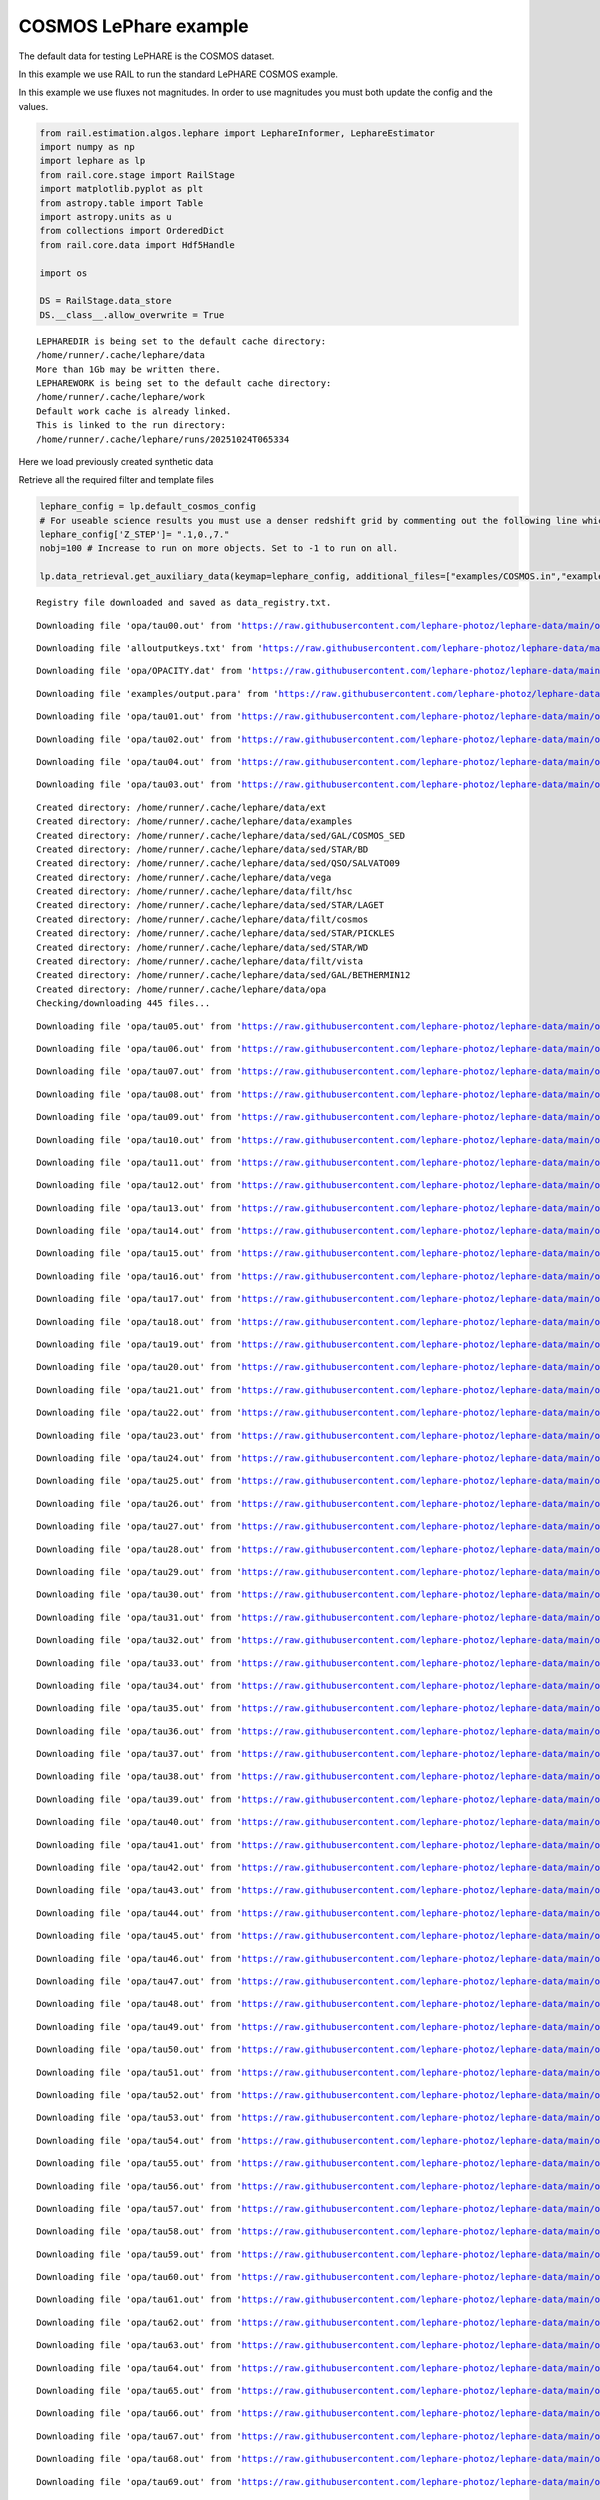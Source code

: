COSMOS LePhare example
======================

The default data for testing LePHARE is the COSMOS dataset.

In this example we use RAIL to run the standard LePHARE COSMOS example.

In this example we use fluxes not magnitudes. In order to use magnitudes
you must both update the config and the values.

.. code:: ipython3

    from rail.estimation.algos.lephare import LephareInformer, LephareEstimator
    import numpy as np
    import lephare as lp
    from rail.core.stage import RailStage
    import matplotlib.pyplot as plt
    from astropy.table import Table
    import astropy.units as u
    from collections import OrderedDict
    from rail.core.data import Hdf5Handle
    
    import os
    
    DS = RailStage.data_store
    DS.__class__.allow_overwrite = True


.. parsed-literal::

    LEPHAREDIR is being set to the default cache directory:
    /home/runner/.cache/lephare/data
    More than 1Gb may be written there.
    LEPHAREWORK is being set to the default cache directory:
    /home/runner/.cache/lephare/work
    Default work cache is already linked. 
    This is linked to the run directory:
    /home/runner/.cache/lephare/runs/20251024T065334


Here we load previously created synthetic data

Retrieve all the required filter and template files

.. code:: ipython3

    lephare_config = lp.default_cosmos_config
    # For useable science results you must use a denser redshift grid by commenting out the following line which will revert to the config dz of 0.01.
    lephare_config['Z_STEP']= ".1,0.,7."
    nobj=100 # Increase to run on more objects. Set to -1 to run on all.
    
    lp.data_retrieval.get_auxiliary_data(keymap=lephare_config, additional_files=["examples/COSMOS.in","examples/output.para"])



.. parsed-literal::

    Registry file downloaded and saved as data_registry.txt.


.. parsed-literal::

    Downloading file 'opa/tau00.out' from 'https://raw.githubusercontent.com/lephare-photoz/lephare-data/main/opa/tau00.out' to '/home/runner/.cache/lephare/data'.


.. parsed-literal::

    Downloading file 'alloutputkeys.txt' from 'https://raw.githubusercontent.com/lephare-photoz/lephare-data/main/alloutputkeys.txt' to '/home/runner/.cache/lephare/data'.


.. parsed-literal::

    Downloading file 'opa/OPACITY.dat' from 'https://raw.githubusercontent.com/lephare-photoz/lephare-data/main/opa/OPACITY.dat' to '/home/runner/.cache/lephare/data'.


.. parsed-literal::

    Downloading file 'examples/output.para' from 'https://raw.githubusercontent.com/lephare-photoz/lephare-data/main/examples/output.para' to '/home/runner/.cache/lephare/data'.


.. parsed-literal::

    Downloading file 'opa/tau01.out' from 'https://raw.githubusercontent.com/lephare-photoz/lephare-data/main/opa/tau01.out' to '/home/runner/.cache/lephare/data'.


.. parsed-literal::

    Downloading file 'opa/tau02.out' from 'https://raw.githubusercontent.com/lephare-photoz/lephare-data/main/opa/tau02.out' to '/home/runner/.cache/lephare/data'.


.. parsed-literal::

    Downloading file 'opa/tau04.out' from 'https://raw.githubusercontent.com/lephare-photoz/lephare-data/main/opa/tau04.out' to '/home/runner/.cache/lephare/data'.


.. parsed-literal::

    Downloading file 'opa/tau03.out' from 'https://raw.githubusercontent.com/lephare-photoz/lephare-data/main/opa/tau03.out' to '/home/runner/.cache/lephare/data'.


.. parsed-literal::

    Created directory: /home/runner/.cache/lephare/data/ext
    Created directory: /home/runner/.cache/lephare/data/examples
    Created directory: /home/runner/.cache/lephare/data/sed/GAL/COSMOS_SED
    Created directory: /home/runner/.cache/lephare/data/sed/STAR/BD
    Created directory: /home/runner/.cache/lephare/data/sed/QSO/SALVATO09
    Created directory: /home/runner/.cache/lephare/data/vega
    Created directory: /home/runner/.cache/lephare/data/filt/hsc
    Created directory: /home/runner/.cache/lephare/data/sed/STAR/LAGET
    Created directory: /home/runner/.cache/lephare/data/filt/cosmos
    Created directory: /home/runner/.cache/lephare/data/sed/STAR/PICKLES
    Created directory: /home/runner/.cache/lephare/data/sed/STAR/WD
    Created directory: /home/runner/.cache/lephare/data/filt/vista
    Created directory: /home/runner/.cache/lephare/data/sed/GAL/BETHERMIN12
    Created directory: /home/runner/.cache/lephare/data/opa
    Checking/downloading 445 files...


.. parsed-literal::

    Downloading file 'opa/tau05.out' from 'https://raw.githubusercontent.com/lephare-photoz/lephare-data/main/opa/tau05.out' to '/home/runner/.cache/lephare/data'.


.. parsed-literal::

    Downloading file 'opa/tau06.out' from 'https://raw.githubusercontent.com/lephare-photoz/lephare-data/main/opa/tau06.out' to '/home/runner/.cache/lephare/data'.


.. parsed-literal::

    Downloading file 'opa/tau07.out' from 'https://raw.githubusercontent.com/lephare-photoz/lephare-data/main/opa/tau07.out' to '/home/runner/.cache/lephare/data'.


.. parsed-literal::

    Downloading file 'opa/tau08.out' from 'https://raw.githubusercontent.com/lephare-photoz/lephare-data/main/opa/tau08.out' to '/home/runner/.cache/lephare/data'.


.. parsed-literal::

    Downloading file 'opa/tau09.out' from 'https://raw.githubusercontent.com/lephare-photoz/lephare-data/main/opa/tau09.out' to '/home/runner/.cache/lephare/data'.


.. parsed-literal::

    Downloading file 'opa/tau10.out' from 'https://raw.githubusercontent.com/lephare-photoz/lephare-data/main/opa/tau10.out' to '/home/runner/.cache/lephare/data'.


.. parsed-literal::

    Downloading file 'opa/tau11.out' from 'https://raw.githubusercontent.com/lephare-photoz/lephare-data/main/opa/tau11.out' to '/home/runner/.cache/lephare/data'.


.. parsed-literal::

    Downloading file 'opa/tau12.out' from 'https://raw.githubusercontent.com/lephare-photoz/lephare-data/main/opa/tau12.out' to '/home/runner/.cache/lephare/data'.


.. parsed-literal::

    Downloading file 'opa/tau13.out' from 'https://raw.githubusercontent.com/lephare-photoz/lephare-data/main/opa/tau13.out' to '/home/runner/.cache/lephare/data'.


.. parsed-literal::

    Downloading file 'opa/tau14.out' from 'https://raw.githubusercontent.com/lephare-photoz/lephare-data/main/opa/tau14.out' to '/home/runner/.cache/lephare/data'.


.. parsed-literal::

    Downloading file 'opa/tau15.out' from 'https://raw.githubusercontent.com/lephare-photoz/lephare-data/main/opa/tau15.out' to '/home/runner/.cache/lephare/data'.


.. parsed-literal::

    Downloading file 'opa/tau16.out' from 'https://raw.githubusercontent.com/lephare-photoz/lephare-data/main/opa/tau16.out' to '/home/runner/.cache/lephare/data'.


.. parsed-literal::

    Downloading file 'opa/tau17.out' from 'https://raw.githubusercontent.com/lephare-photoz/lephare-data/main/opa/tau17.out' to '/home/runner/.cache/lephare/data'.


.. parsed-literal::

    Downloading file 'opa/tau18.out' from 'https://raw.githubusercontent.com/lephare-photoz/lephare-data/main/opa/tau18.out' to '/home/runner/.cache/lephare/data'.


.. parsed-literal::

    Downloading file 'opa/tau19.out' from 'https://raw.githubusercontent.com/lephare-photoz/lephare-data/main/opa/tau19.out' to '/home/runner/.cache/lephare/data'.


.. parsed-literal::

    Downloading file 'opa/tau20.out' from 'https://raw.githubusercontent.com/lephare-photoz/lephare-data/main/opa/tau20.out' to '/home/runner/.cache/lephare/data'.


.. parsed-literal::

    Downloading file 'opa/tau21.out' from 'https://raw.githubusercontent.com/lephare-photoz/lephare-data/main/opa/tau21.out' to '/home/runner/.cache/lephare/data'.


.. parsed-literal::

    Downloading file 'opa/tau22.out' from 'https://raw.githubusercontent.com/lephare-photoz/lephare-data/main/opa/tau22.out' to '/home/runner/.cache/lephare/data'.


.. parsed-literal::

    Downloading file 'opa/tau23.out' from 'https://raw.githubusercontent.com/lephare-photoz/lephare-data/main/opa/tau23.out' to '/home/runner/.cache/lephare/data'.


.. parsed-literal::

    Downloading file 'opa/tau24.out' from 'https://raw.githubusercontent.com/lephare-photoz/lephare-data/main/opa/tau24.out' to '/home/runner/.cache/lephare/data'.


.. parsed-literal::

    Downloading file 'opa/tau25.out' from 'https://raw.githubusercontent.com/lephare-photoz/lephare-data/main/opa/tau25.out' to '/home/runner/.cache/lephare/data'.


.. parsed-literal::

    Downloading file 'opa/tau26.out' from 'https://raw.githubusercontent.com/lephare-photoz/lephare-data/main/opa/tau26.out' to '/home/runner/.cache/lephare/data'.


.. parsed-literal::

    Downloading file 'opa/tau27.out' from 'https://raw.githubusercontent.com/lephare-photoz/lephare-data/main/opa/tau27.out' to '/home/runner/.cache/lephare/data'.


.. parsed-literal::

    Downloading file 'opa/tau28.out' from 'https://raw.githubusercontent.com/lephare-photoz/lephare-data/main/opa/tau28.out' to '/home/runner/.cache/lephare/data'.


.. parsed-literal::

    Downloading file 'opa/tau29.out' from 'https://raw.githubusercontent.com/lephare-photoz/lephare-data/main/opa/tau29.out' to '/home/runner/.cache/lephare/data'.


.. parsed-literal::

    Downloading file 'opa/tau30.out' from 'https://raw.githubusercontent.com/lephare-photoz/lephare-data/main/opa/tau30.out' to '/home/runner/.cache/lephare/data'.


.. parsed-literal::

    Downloading file 'opa/tau31.out' from 'https://raw.githubusercontent.com/lephare-photoz/lephare-data/main/opa/tau31.out' to '/home/runner/.cache/lephare/data'.


.. parsed-literal::

    Downloading file 'opa/tau32.out' from 'https://raw.githubusercontent.com/lephare-photoz/lephare-data/main/opa/tau32.out' to '/home/runner/.cache/lephare/data'.


.. parsed-literal::

    Downloading file 'opa/tau33.out' from 'https://raw.githubusercontent.com/lephare-photoz/lephare-data/main/opa/tau33.out' to '/home/runner/.cache/lephare/data'.


.. parsed-literal::

    Downloading file 'opa/tau34.out' from 'https://raw.githubusercontent.com/lephare-photoz/lephare-data/main/opa/tau34.out' to '/home/runner/.cache/lephare/data'.


.. parsed-literal::

    Downloading file 'opa/tau35.out' from 'https://raw.githubusercontent.com/lephare-photoz/lephare-data/main/opa/tau35.out' to '/home/runner/.cache/lephare/data'.


.. parsed-literal::

    Downloading file 'opa/tau36.out' from 'https://raw.githubusercontent.com/lephare-photoz/lephare-data/main/opa/tau36.out' to '/home/runner/.cache/lephare/data'.


.. parsed-literal::

    Downloading file 'opa/tau37.out' from 'https://raw.githubusercontent.com/lephare-photoz/lephare-data/main/opa/tau37.out' to '/home/runner/.cache/lephare/data'.


.. parsed-literal::

    Downloading file 'opa/tau38.out' from 'https://raw.githubusercontent.com/lephare-photoz/lephare-data/main/opa/tau38.out' to '/home/runner/.cache/lephare/data'.


.. parsed-literal::

    Downloading file 'opa/tau39.out' from 'https://raw.githubusercontent.com/lephare-photoz/lephare-data/main/opa/tau39.out' to '/home/runner/.cache/lephare/data'.


.. parsed-literal::

    Downloading file 'opa/tau40.out' from 'https://raw.githubusercontent.com/lephare-photoz/lephare-data/main/opa/tau40.out' to '/home/runner/.cache/lephare/data'.


.. parsed-literal::

    Downloading file 'opa/tau41.out' from 'https://raw.githubusercontent.com/lephare-photoz/lephare-data/main/opa/tau41.out' to '/home/runner/.cache/lephare/data'.


.. parsed-literal::

    Downloading file 'opa/tau42.out' from 'https://raw.githubusercontent.com/lephare-photoz/lephare-data/main/opa/tau42.out' to '/home/runner/.cache/lephare/data'.


.. parsed-literal::

    Downloading file 'opa/tau43.out' from 'https://raw.githubusercontent.com/lephare-photoz/lephare-data/main/opa/tau43.out' to '/home/runner/.cache/lephare/data'.


.. parsed-literal::

    Downloading file 'opa/tau44.out' from 'https://raw.githubusercontent.com/lephare-photoz/lephare-data/main/opa/tau44.out' to '/home/runner/.cache/lephare/data'.


.. parsed-literal::

    Downloading file 'opa/tau45.out' from 'https://raw.githubusercontent.com/lephare-photoz/lephare-data/main/opa/tau45.out' to '/home/runner/.cache/lephare/data'.


.. parsed-literal::

    Downloading file 'opa/tau46.out' from 'https://raw.githubusercontent.com/lephare-photoz/lephare-data/main/opa/tau46.out' to '/home/runner/.cache/lephare/data'.


.. parsed-literal::

    Downloading file 'opa/tau47.out' from 'https://raw.githubusercontent.com/lephare-photoz/lephare-data/main/opa/tau47.out' to '/home/runner/.cache/lephare/data'.


.. parsed-literal::

    Downloading file 'opa/tau48.out' from 'https://raw.githubusercontent.com/lephare-photoz/lephare-data/main/opa/tau48.out' to '/home/runner/.cache/lephare/data'.


.. parsed-literal::

    Downloading file 'opa/tau49.out' from 'https://raw.githubusercontent.com/lephare-photoz/lephare-data/main/opa/tau49.out' to '/home/runner/.cache/lephare/data'.


.. parsed-literal::

    Downloading file 'opa/tau50.out' from 'https://raw.githubusercontent.com/lephare-photoz/lephare-data/main/opa/tau50.out' to '/home/runner/.cache/lephare/data'.


.. parsed-literal::

    Downloading file 'opa/tau51.out' from 'https://raw.githubusercontent.com/lephare-photoz/lephare-data/main/opa/tau51.out' to '/home/runner/.cache/lephare/data'.


.. parsed-literal::

    Downloading file 'opa/tau52.out' from 'https://raw.githubusercontent.com/lephare-photoz/lephare-data/main/opa/tau52.out' to '/home/runner/.cache/lephare/data'.


.. parsed-literal::

    Downloading file 'opa/tau53.out' from 'https://raw.githubusercontent.com/lephare-photoz/lephare-data/main/opa/tau53.out' to '/home/runner/.cache/lephare/data'.


.. parsed-literal::

    Downloading file 'opa/tau54.out' from 'https://raw.githubusercontent.com/lephare-photoz/lephare-data/main/opa/tau54.out' to '/home/runner/.cache/lephare/data'.


.. parsed-literal::

    Downloading file 'opa/tau55.out' from 'https://raw.githubusercontent.com/lephare-photoz/lephare-data/main/opa/tau55.out' to '/home/runner/.cache/lephare/data'.


.. parsed-literal::

    Downloading file 'opa/tau56.out' from 'https://raw.githubusercontent.com/lephare-photoz/lephare-data/main/opa/tau56.out' to '/home/runner/.cache/lephare/data'.


.. parsed-literal::

    Downloading file 'opa/tau57.out' from 'https://raw.githubusercontent.com/lephare-photoz/lephare-data/main/opa/tau57.out' to '/home/runner/.cache/lephare/data'.


.. parsed-literal::

    Downloading file 'opa/tau58.out' from 'https://raw.githubusercontent.com/lephare-photoz/lephare-data/main/opa/tau58.out' to '/home/runner/.cache/lephare/data'.


.. parsed-literal::

    Downloading file 'opa/tau59.out' from 'https://raw.githubusercontent.com/lephare-photoz/lephare-data/main/opa/tau59.out' to '/home/runner/.cache/lephare/data'.


.. parsed-literal::

    Downloading file 'opa/tau60.out' from 'https://raw.githubusercontent.com/lephare-photoz/lephare-data/main/opa/tau60.out' to '/home/runner/.cache/lephare/data'.


.. parsed-literal::

    Downloading file 'opa/tau61.out' from 'https://raw.githubusercontent.com/lephare-photoz/lephare-data/main/opa/tau61.out' to '/home/runner/.cache/lephare/data'.


.. parsed-literal::

    Downloading file 'opa/tau62.out' from 'https://raw.githubusercontent.com/lephare-photoz/lephare-data/main/opa/tau62.out' to '/home/runner/.cache/lephare/data'.


.. parsed-literal::

    Downloading file 'opa/tau63.out' from 'https://raw.githubusercontent.com/lephare-photoz/lephare-data/main/opa/tau63.out' to '/home/runner/.cache/lephare/data'.


.. parsed-literal::

    Downloading file 'opa/tau64.out' from 'https://raw.githubusercontent.com/lephare-photoz/lephare-data/main/opa/tau64.out' to '/home/runner/.cache/lephare/data'.


.. parsed-literal::

    Downloading file 'opa/tau65.out' from 'https://raw.githubusercontent.com/lephare-photoz/lephare-data/main/opa/tau65.out' to '/home/runner/.cache/lephare/data'.


.. parsed-literal::

    Downloading file 'opa/tau66.out' from 'https://raw.githubusercontent.com/lephare-photoz/lephare-data/main/opa/tau66.out' to '/home/runner/.cache/lephare/data'.


.. parsed-literal::

    Downloading file 'opa/tau67.out' from 'https://raw.githubusercontent.com/lephare-photoz/lephare-data/main/opa/tau67.out' to '/home/runner/.cache/lephare/data'.


.. parsed-literal::

    Downloading file 'opa/tau68.out' from 'https://raw.githubusercontent.com/lephare-photoz/lephare-data/main/opa/tau68.out' to '/home/runner/.cache/lephare/data'.


.. parsed-literal::

    Downloading file 'opa/tau69.out' from 'https://raw.githubusercontent.com/lephare-photoz/lephare-data/main/opa/tau69.out' to '/home/runner/.cache/lephare/data'.


.. parsed-literal::

    Downloading file 'opa/tau70.out' from 'https://raw.githubusercontent.com/lephare-photoz/lephare-data/main/opa/tau70.out' to '/home/runner/.cache/lephare/data'.


.. parsed-literal::

    Downloading file 'opa/tau71.out' from 'https://raw.githubusercontent.com/lephare-photoz/lephare-data/main/opa/tau71.out' to '/home/runner/.cache/lephare/data'.


.. parsed-literal::

    Downloading file 'opa/tau72.out' from 'https://raw.githubusercontent.com/lephare-photoz/lephare-data/main/opa/tau72.out' to '/home/runner/.cache/lephare/data'.


.. parsed-literal::

    Downloading file 'opa/tau73.out' from 'https://raw.githubusercontent.com/lephare-photoz/lephare-data/main/opa/tau73.out' to '/home/runner/.cache/lephare/data'.


.. parsed-literal::

    Downloading file 'opa/tau74.out' from 'https://raw.githubusercontent.com/lephare-photoz/lephare-data/main/opa/tau74.out' to '/home/runner/.cache/lephare/data'.


.. parsed-literal::

    Downloading file 'opa/tau75.out' from 'https://raw.githubusercontent.com/lephare-photoz/lephare-data/main/opa/tau75.out' to '/home/runner/.cache/lephare/data'.


.. parsed-literal::

    Downloading file 'opa/tau76.out' from 'https://raw.githubusercontent.com/lephare-photoz/lephare-data/main/opa/tau76.out' to '/home/runner/.cache/lephare/data'.


.. parsed-literal::

    Downloading file 'opa/tau77.out' from 'https://raw.githubusercontent.com/lephare-photoz/lephare-data/main/opa/tau77.out' to '/home/runner/.cache/lephare/data'.


.. parsed-literal::

    Downloading file 'opa/tau78.out' from 'https://raw.githubusercontent.com/lephare-photoz/lephare-data/main/opa/tau78.out' to '/home/runner/.cache/lephare/data'.


.. parsed-literal::

    Downloading file 'opa/tau79.out' from 'https://raw.githubusercontent.com/lephare-photoz/lephare-data/main/opa/tau79.out' to '/home/runner/.cache/lephare/data'.


.. parsed-literal::

    Downloading file 'opa/tau80.out' from 'https://raw.githubusercontent.com/lephare-photoz/lephare-data/main/opa/tau80.out' to '/home/runner/.cache/lephare/data'.


.. parsed-literal::

    Downloading file 'vega/BD+17.sed' from 'https://raw.githubusercontent.com/lephare-photoz/lephare-data/main/vega/BD+17.sed' to '/home/runner/.cache/lephare/data'.


.. parsed-literal::

    Downloading file 'vega/BD+17o4708.sed' from 'https://raw.githubusercontent.com/lephare-photoz/lephare-data/main/vega/BD+17o4708.sed' to '/home/runner/.cache/lephare/data'.


.. parsed-literal::

    Downloading file 'vega/SunLCB.sed' from 'https://raw.githubusercontent.com/lephare-photoz/lephare-data/main/vega/SunLCB.sed' to '/home/runner/.cache/lephare/data'.


.. parsed-literal::

    Downloading file 'vega/VegaLCB.sed' from 'https://raw.githubusercontent.com/lephare-photoz/lephare-data/main/vega/VegaLCB.sed' to '/home/runner/.cache/lephare/data'.


.. parsed-literal::

    Downloading file 'vega/a0v.sed' from 'https://raw.githubusercontent.com/lephare-photoz/lephare-data/main/vega/a0v.sed' to '/home/runner/.cache/lephare/data'.


.. parsed-literal::

    Downloading file 'vega/a0v_n.sed' from 'https://raw.githubusercontent.com/lephare-photoz/lephare-data/main/vega/a0v_n.sed' to '/home/runner/.cache/lephare/data'.


.. parsed-literal::

    Downloading file 'filt/cosmos/u_cfht.lowres' from 'https://raw.githubusercontent.com/lephare-photoz/lephare-data/main/filt/cosmos/u_cfht.lowres' to '/home/runner/.cache/lephare/data'.


.. parsed-literal::

    Downloading file 'filt/cosmos/u_new.pb' from 'https://raw.githubusercontent.com/lephare-photoz/lephare-data/main/filt/cosmos/u_new.pb' to '/home/runner/.cache/lephare/data'.


.. parsed-literal::

    Downloading file 'filt/hsc/gHSC.pb' from 'https://raw.githubusercontent.com/lephare-photoz/lephare-data/main/filt/hsc/gHSC.pb' to '/home/runner/.cache/lephare/data'.


.. parsed-literal::

    Downloading file 'filt/hsc/rHSC.pb' from 'https://raw.githubusercontent.com/lephare-photoz/lephare-data/main/filt/hsc/rHSC.pb' to '/home/runner/.cache/lephare/data'.


.. parsed-literal::

    Downloading file 'filt/hsc/iHSC.pb' from 'https://raw.githubusercontent.com/lephare-photoz/lephare-data/main/filt/hsc/iHSC.pb' to '/home/runner/.cache/lephare/data'.


.. parsed-literal::

    Downloading file 'filt/hsc/zHSC.pb' from 'https://raw.githubusercontent.com/lephare-photoz/lephare-data/main/filt/hsc/zHSC.pb' to '/home/runner/.cache/lephare/data'.


.. parsed-literal::

    Downloading file 'filt/hsc/yHSC.pb' from 'https://raw.githubusercontent.com/lephare-photoz/lephare-data/main/filt/hsc/yHSC.pb' to '/home/runner/.cache/lephare/data'.


.. parsed-literal::

    Downloading file 'filt/vista/Y.lowres' from 'https://raw.githubusercontent.com/lephare-photoz/lephare-data/main/filt/vista/Y.lowres' to '/home/runner/.cache/lephare/data'.


.. parsed-literal::

    Downloading file 'filt/vista/J.lowres' from 'https://raw.githubusercontent.com/lephare-photoz/lephare-data/main/filt/vista/J.lowres' to '/home/runner/.cache/lephare/data'.


.. parsed-literal::

    Downloading file 'filt/vista/H.lowres' from 'https://raw.githubusercontent.com/lephare-photoz/lephare-data/main/filt/vista/H.lowres' to '/home/runner/.cache/lephare/data'.


.. parsed-literal::

    Downloading file 'filt/vista/K.lowres' from 'https://raw.githubusercontent.com/lephare-photoz/lephare-data/main/filt/vista/K.lowres' to '/home/runner/.cache/lephare/data'.


.. parsed-literal::

    Downloading file 'filt/cosmos/IB427.lowres' from 'https://raw.githubusercontent.com/lephare-photoz/lephare-data/main/filt/cosmos/IB427.lowres' to '/home/runner/.cache/lephare/data'.


.. parsed-literal::

    Downloading file 'filt/cosmos/IB464.lowres' from 'https://raw.githubusercontent.com/lephare-photoz/lephare-data/main/filt/cosmos/IB464.lowres' to '/home/runner/.cache/lephare/data'.


.. parsed-literal::

    Downloading file 'filt/cosmos/IB484.lowres' from 'https://raw.githubusercontent.com/lephare-photoz/lephare-data/main/filt/cosmos/IB484.lowres' to '/home/runner/.cache/lephare/data'.


.. parsed-literal::

    Downloading file 'filt/cosmos/IB505.lowres' from 'https://raw.githubusercontent.com/lephare-photoz/lephare-data/main/filt/cosmos/IB505.lowres' to '/home/runner/.cache/lephare/data'.


.. parsed-literal::

    Downloading file 'filt/cosmos/IB527.lowres' from 'https://raw.githubusercontent.com/lephare-photoz/lephare-data/main/filt/cosmos/IB527.lowres' to '/home/runner/.cache/lephare/data'.


.. parsed-literal::

    Downloading file 'filt/cosmos/IB574.lowres' from 'https://raw.githubusercontent.com/lephare-photoz/lephare-data/main/filt/cosmos/IB574.lowres' to '/home/runner/.cache/lephare/data'.


.. parsed-literal::

    Downloading file 'filt/cosmos/IB624.lowres' from 'https://raw.githubusercontent.com/lephare-photoz/lephare-data/main/filt/cosmos/IB624.lowres' to '/home/runner/.cache/lephare/data'.


.. parsed-literal::

    Downloading file 'filt/cosmos/IB679.lowres' from 'https://raw.githubusercontent.com/lephare-photoz/lephare-data/main/filt/cosmos/IB679.lowres' to '/home/runner/.cache/lephare/data'.


.. parsed-literal::

    Downloading file 'filt/cosmos/IB709.lowres' from 'https://raw.githubusercontent.com/lephare-photoz/lephare-data/main/filt/cosmos/IB709.lowres' to '/home/runner/.cache/lephare/data'.


.. parsed-literal::

    Downloading file 'filt/cosmos/IB738.lowres' from 'https://raw.githubusercontent.com/lephare-photoz/lephare-data/main/filt/cosmos/IB738.lowres' to '/home/runner/.cache/lephare/data'.


.. parsed-literal::

    Downloading file 'filt/cosmos/IB767.lowres' from 'https://raw.githubusercontent.com/lephare-photoz/lephare-data/main/filt/cosmos/IB767.lowres' to '/home/runner/.cache/lephare/data'.


.. parsed-literal::

    Downloading file 'filt/cosmos/IB827.lowres' from 'https://raw.githubusercontent.com/lephare-photoz/lephare-data/main/filt/cosmos/IB827.lowres' to '/home/runner/.cache/lephare/data'.


.. parsed-literal::

    Downloading file 'filt/cosmos/NB711.lowres' from 'https://raw.githubusercontent.com/lephare-photoz/lephare-data/main/filt/cosmos/NB711.lowres' to '/home/runner/.cache/lephare/data'.


.. parsed-literal::

    Downloading file 'filt/cosmos/NB816.lowres' from 'https://raw.githubusercontent.com/lephare-photoz/lephare-data/main/filt/cosmos/NB816.lowres' to '/home/runner/.cache/lephare/data'.


.. parsed-literal::

    Downloading file 'filt/vista/NB118.lowres' from 'https://raw.githubusercontent.com/lephare-photoz/lephare-data/main/filt/vista/NB118.lowres' to '/home/runner/.cache/lephare/data'.


.. parsed-literal::

    Downloading file 'filt/cosmos/irac_ch1.lowres' from 'https://raw.githubusercontent.com/lephare-photoz/lephare-data/main/filt/cosmos/irac_ch1.lowres' to '/home/runner/.cache/lephare/data'.


.. parsed-literal::

    Downloading file 'filt/cosmos/irac_ch2.lowres' from 'https://raw.githubusercontent.com/lephare-photoz/lephare-data/main/filt/cosmos/irac_ch2.lowres' to '/home/runner/.cache/lephare/data'.


.. parsed-literal::

    Downloading file 'filt/cosmos/irac_ch3.lowres' from 'https://raw.githubusercontent.com/lephare-photoz/lephare-data/main/filt/cosmos/irac_ch3.lowres' to '/home/runner/.cache/lephare/data'.


.. parsed-literal::

    Downloading file 'filt/cosmos/irac_ch4.lowres' from 'https://raw.githubusercontent.com/lephare-photoz/lephare-data/main/filt/cosmos/irac_ch4.lowres' to '/home/runner/.cache/lephare/data'.


.. parsed-literal::

    Downloading file 'sed/STAR/STAR_MOD_ALL.list' from 'https://raw.githubusercontent.com/lephare-photoz/lephare-data/main/sed/STAR/STAR_MOD_ALL.list' to '/home/runner/.cache/lephare/data'.


.. parsed-literal::

    Downloading file 'sed/STAR/PICKLES/o5v.sed.ext' from 'https://raw.githubusercontent.com/lephare-photoz/lephare-data/main/sed/STAR/PICKLES/o5v.sed.ext' to '/home/runner/.cache/lephare/data'.


.. parsed-literal::

    Downloading file 'sed/STAR/PICKLES/o8iii.sed.ext' from 'https://raw.githubusercontent.com/lephare-photoz/lephare-data/main/sed/STAR/PICKLES/o8iii.sed.ext' to '/home/runner/.cache/lephare/data'.


.. parsed-literal::

    Downloading file 'sed/STAR/PICKLES/o9v.sed.ext' from 'https://raw.githubusercontent.com/lephare-photoz/lephare-data/main/sed/STAR/PICKLES/o9v.sed.ext' to '/home/runner/.cache/lephare/data'.


.. parsed-literal::

    Downloading file 'sed/STAR/PICKLES/b0i.sed.ext' from 'https://raw.githubusercontent.com/lephare-photoz/lephare-data/main/sed/STAR/PICKLES/b0i.sed.ext' to '/home/runner/.cache/lephare/data'.


.. parsed-literal::

    Downloading file 'sed/STAR/PICKLES/b0v.sed.ext' from 'https://raw.githubusercontent.com/lephare-photoz/lephare-data/main/sed/STAR/PICKLES/b0v.sed.ext' to '/home/runner/.cache/lephare/data'.


.. parsed-literal::

    Downloading file 'sed/STAR/PICKLES/b12iii.sed.ext' from 'https://raw.githubusercontent.com/lephare-photoz/lephare-data/main/sed/STAR/PICKLES/b12iii.sed.ext' to '/home/runner/.cache/lephare/data'.


.. parsed-literal::

    Downloading file 'sed/STAR/PICKLES/b1i.sed.ext' from 'https://raw.githubusercontent.com/lephare-photoz/lephare-data/main/sed/STAR/PICKLES/b1i.sed.ext' to '/home/runner/.cache/lephare/data'.


.. parsed-literal::

    Downloading file 'sed/STAR/PICKLES/b1v.sed.ext' from 'https://raw.githubusercontent.com/lephare-photoz/lephare-data/main/sed/STAR/PICKLES/b1v.sed.ext' to '/home/runner/.cache/lephare/data'.


.. parsed-literal::

    Downloading file 'sed/STAR/PICKLES/b2ii.sed.ext' from 'https://raw.githubusercontent.com/lephare-photoz/lephare-data/main/sed/STAR/PICKLES/b2ii.sed.ext' to '/home/runner/.cache/lephare/data'.


.. parsed-literal::

    Downloading file 'sed/STAR/PICKLES/b2iv.sed.ext' from 'https://raw.githubusercontent.com/lephare-photoz/lephare-data/main/sed/STAR/PICKLES/b2iv.sed.ext' to '/home/runner/.cache/lephare/data'.


.. parsed-literal::

    Downloading file 'sed/STAR/PICKLES/b3i.sed.ext' from 'https://raw.githubusercontent.com/lephare-photoz/lephare-data/main/sed/STAR/PICKLES/b3i.sed.ext' to '/home/runner/.cache/lephare/data'.


.. parsed-literal::

    Downloading file 'sed/STAR/PICKLES/b3iii.sed.ext' from 'https://raw.githubusercontent.com/lephare-photoz/lephare-data/main/sed/STAR/PICKLES/b3iii.sed.ext' to '/home/runner/.cache/lephare/data'.


.. parsed-literal::

    Downloading file 'sed/STAR/PICKLES/b3v.sed.ext' from 'https://raw.githubusercontent.com/lephare-photoz/lephare-data/main/sed/STAR/PICKLES/b3v.sed.ext' to '/home/runner/.cache/lephare/data'.


.. parsed-literal::

    Downloading file 'sed/STAR/PICKLES/b57v.sed.ext' from 'https://raw.githubusercontent.com/lephare-photoz/lephare-data/main/sed/STAR/PICKLES/b57v.sed.ext' to '/home/runner/.cache/lephare/data'.


.. parsed-literal::

    Downloading file 'sed/STAR/PICKLES/b5i.sed.ext' from 'https://raw.githubusercontent.com/lephare-photoz/lephare-data/main/sed/STAR/PICKLES/b5i.sed.ext' to '/home/runner/.cache/lephare/data'.


.. parsed-literal::

    Downloading file 'sed/STAR/PICKLES/b5ii.sed.ext' from 'https://raw.githubusercontent.com/lephare-photoz/lephare-data/main/sed/STAR/PICKLES/b5ii.sed.ext' to '/home/runner/.cache/lephare/data'.


.. parsed-literal::

    Downloading file 'sed/STAR/PICKLES/b5iii.sed.ext' from 'https://raw.githubusercontent.com/lephare-photoz/lephare-data/main/sed/STAR/PICKLES/b5iii.sed.ext' to '/home/runner/.cache/lephare/data'.


.. parsed-literal::

    Downloading file 'sed/STAR/PICKLES/b6iv.sed.ext' from 'https://raw.githubusercontent.com/lephare-photoz/lephare-data/main/sed/STAR/PICKLES/b6iv.sed.ext' to '/home/runner/.cache/lephare/data'.


.. parsed-literal::

    Downloading file 'sed/STAR/PICKLES/b8i.sed.ext' from 'https://raw.githubusercontent.com/lephare-photoz/lephare-data/main/sed/STAR/PICKLES/b8i.sed.ext' to '/home/runner/.cache/lephare/data'.


.. parsed-literal::

    Downloading file 'sed/STAR/PICKLES/b8v.sed.ext' from 'https://raw.githubusercontent.com/lephare-photoz/lephare-data/main/sed/STAR/PICKLES/b8v.sed.ext' to '/home/runner/.cache/lephare/data'.


.. parsed-literal::

    Downloading file 'sed/STAR/PICKLES/b9iii.sed.ext' from 'https://raw.githubusercontent.com/lephare-photoz/lephare-data/main/sed/STAR/PICKLES/b9iii.sed.ext' to '/home/runner/.cache/lephare/data'.


.. parsed-literal::

    Downloading file 'sed/STAR/PICKLES/b9v.sed.ext' from 'https://raw.githubusercontent.com/lephare-photoz/lephare-data/main/sed/STAR/PICKLES/b9v.sed.ext' to '/home/runner/.cache/lephare/data'.


.. parsed-literal::

    Downloading file 'sed/STAR/PICKLES/a0i.sed.ext' from 'https://raw.githubusercontent.com/lephare-photoz/lephare-data/main/sed/STAR/PICKLES/a0i.sed.ext' to '/home/runner/.cache/lephare/data'.


.. parsed-literal::

    Downloading file 'sed/STAR/PICKLES/a0iii.sed.ext' from 'https://raw.githubusercontent.com/lephare-photoz/lephare-data/main/sed/STAR/PICKLES/a0iii.sed.ext' to '/home/runner/.cache/lephare/data'.


.. parsed-literal::

    Downloading file 'sed/STAR/PICKLES/a0iv.sed.ext' from 'https://raw.githubusercontent.com/lephare-photoz/lephare-data/main/sed/STAR/PICKLES/a0iv.sed.ext' to '/home/runner/.cache/lephare/data'.


.. parsed-literal::

    Downloading file 'sed/STAR/PICKLES/a0v.sed.ext' from 'https://raw.githubusercontent.com/lephare-photoz/lephare-data/main/sed/STAR/PICKLES/a0v.sed.ext' to '/home/runner/.cache/lephare/data'.


.. parsed-literal::

    Downloading file 'sed/STAR/PICKLES/a2i.sed.ext' from 'https://raw.githubusercontent.com/lephare-photoz/lephare-data/main/sed/STAR/PICKLES/a2i.sed.ext' to '/home/runner/.cache/lephare/data'.


.. parsed-literal::

    Downloading file 'sed/STAR/PICKLES/a2v.sed.ext' from 'https://raw.githubusercontent.com/lephare-photoz/lephare-data/main/sed/STAR/PICKLES/a2v.sed.ext' to '/home/runner/.cache/lephare/data'.


.. parsed-literal::

    Downloading file 'sed/STAR/PICKLES/a3iii.sed.ext' from 'https://raw.githubusercontent.com/lephare-photoz/lephare-data/main/sed/STAR/PICKLES/a3iii.sed.ext' to '/home/runner/.cache/lephare/data'.


.. parsed-literal::

    Downloading file 'sed/STAR/PICKLES/a3v.sed.ext' from 'https://raw.githubusercontent.com/lephare-photoz/lephare-data/main/sed/STAR/PICKLES/a3v.sed.ext' to '/home/runner/.cache/lephare/data'.


.. parsed-literal::

    Downloading file 'sed/STAR/PICKLES/a47iv.sed.ext' from 'https://raw.githubusercontent.com/lephare-photoz/lephare-data/main/sed/STAR/PICKLES/a47iv.sed.ext' to '/home/runner/.cache/lephare/data'.


.. parsed-literal::

    Downloading file 'sed/STAR/PICKLES/a5iii.sed.ext' from 'https://raw.githubusercontent.com/lephare-photoz/lephare-data/main/sed/STAR/PICKLES/a5iii.sed.ext' to '/home/runner/.cache/lephare/data'.


.. parsed-literal::

    Downloading file 'sed/STAR/PICKLES/a5v.sed.ext' from 'https://raw.githubusercontent.com/lephare-photoz/lephare-data/main/sed/STAR/PICKLES/a5v.sed.ext' to '/home/runner/.cache/lephare/data'.


.. parsed-literal::

    Downloading file 'sed/STAR/PICKLES/a7iii.sed.ext' from 'https://raw.githubusercontent.com/lephare-photoz/lephare-data/main/sed/STAR/PICKLES/a7iii.sed.ext' to '/home/runner/.cache/lephare/data'.


.. parsed-literal::

    Downloading file 'sed/STAR/PICKLES/a7v.sed.ext' from 'https://raw.githubusercontent.com/lephare-photoz/lephare-data/main/sed/STAR/PICKLES/a7v.sed.ext' to '/home/runner/.cache/lephare/data'.


.. parsed-literal::

    Downloading file 'sed/STAR/PICKLES/f02iv.sed.ext' from 'https://raw.githubusercontent.com/lephare-photoz/lephare-data/main/sed/STAR/PICKLES/f02iv.sed.ext' to '/home/runner/.cache/lephare/data'.


.. parsed-literal::

    Downloading file 'sed/STAR/PICKLES/f0i.sed.ext' from 'https://raw.githubusercontent.com/lephare-photoz/lephare-data/main/sed/STAR/PICKLES/f0i.sed.ext' to '/home/runner/.cache/lephare/data'.


.. parsed-literal::

    Downloading file 'sed/STAR/PICKLES/f0ii.sed.ext' from 'https://raw.githubusercontent.com/lephare-photoz/lephare-data/main/sed/STAR/PICKLES/f0ii.sed.ext' to '/home/runner/.cache/lephare/data'.


.. parsed-literal::

    Downloading file 'sed/STAR/PICKLES/f0iii.sed.ext' from 'https://raw.githubusercontent.com/lephare-photoz/lephare-data/main/sed/STAR/PICKLES/f0iii.sed.ext' to '/home/runner/.cache/lephare/data'.


.. parsed-literal::

    Downloading file 'sed/STAR/PICKLES/f0v.sed.ext' from 'https://raw.githubusercontent.com/lephare-photoz/lephare-data/main/sed/STAR/PICKLES/f0v.sed.ext' to '/home/runner/.cache/lephare/data'.


.. parsed-literal::

    Downloading file 'sed/STAR/PICKLES/f2ii.sed.ext' from 'https://raw.githubusercontent.com/lephare-photoz/lephare-data/main/sed/STAR/PICKLES/f2ii.sed.ext' to '/home/runner/.cache/lephare/data'.


.. parsed-literal::

    Downloading file 'sed/STAR/PICKLES/f2iii.sed.ext' from 'https://raw.githubusercontent.com/lephare-photoz/lephare-data/main/sed/STAR/PICKLES/f2iii.sed.ext' to '/home/runner/.cache/lephare/data'.


.. parsed-literal::

    Downloading file 'sed/STAR/PICKLES/f2v.sed.ext' from 'https://raw.githubusercontent.com/lephare-photoz/lephare-data/main/sed/STAR/PICKLES/f2v.sed.ext' to '/home/runner/.cache/lephare/data'.


.. parsed-literal::

    Downloading file 'sed/STAR/PICKLES/f5i.sed.ext' from 'https://raw.githubusercontent.com/lephare-photoz/lephare-data/main/sed/STAR/PICKLES/f5i.sed.ext' to '/home/runner/.cache/lephare/data'.


.. parsed-literal::

    Downloading file 'sed/STAR/PICKLES/f5iii.sed.ext' from 'https://raw.githubusercontent.com/lephare-photoz/lephare-data/main/sed/STAR/PICKLES/f5iii.sed.ext' to '/home/runner/.cache/lephare/data'.


.. parsed-literal::

    Downloading file 'sed/STAR/PICKLES/f5iv.sed.ext' from 'https://raw.githubusercontent.com/lephare-photoz/lephare-data/main/sed/STAR/PICKLES/f5iv.sed.ext' to '/home/runner/.cache/lephare/data'.


.. parsed-literal::

    Downloading file 'sed/STAR/PICKLES/f5v.sed.ext' from 'https://raw.githubusercontent.com/lephare-photoz/lephare-data/main/sed/STAR/PICKLES/f5v.sed.ext' to '/home/runner/.cache/lephare/data'.


.. parsed-literal::

    Downloading file 'sed/STAR/PICKLES/wf5v.sed.ext' from 'https://raw.githubusercontent.com/lephare-photoz/lephare-data/main/sed/STAR/PICKLES/wf5v.sed.ext' to '/home/runner/.cache/lephare/data'.


.. parsed-literal::

    Downloading file 'sed/STAR/PICKLES/f6v.sed.ext' from 'https://raw.githubusercontent.com/lephare-photoz/lephare-data/main/sed/STAR/PICKLES/f6v.sed.ext' to '/home/runner/.cache/lephare/data'.


.. parsed-literal::

    Downloading file 'sed/STAR/PICKLES/rf6v.sed.ext' from 'https://raw.githubusercontent.com/lephare-photoz/lephare-data/main/sed/STAR/PICKLES/rf6v.sed.ext' to '/home/runner/.cache/lephare/data'.


.. parsed-literal::

    Downloading file 'sed/STAR/PICKLES/f8i.sed.ext' from 'https://raw.githubusercontent.com/lephare-photoz/lephare-data/main/sed/STAR/PICKLES/f8i.sed.ext' to '/home/runner/.cache/lephare/data'.


.. parsed-literal::

    Downloading file 'sed/STAR/PICKLES/f8iv.sed.ext' from 'https://raw.githubusercontent.com/lephare-photoz/lephare-data/main/sed/STAR/PICKLES/f8iv.sed.ext' to '/home/runner/.cache/lephare/data'.


.. parsed-literal::

    Downloading file 'sed/STAR/PICKLES/f8v.sed.ext' from 'https://raw.githubusercontent.com/lephare-photoz/lephare-data/main/sed/STAR/PICKLES/f8v.sed.ext' to '/home/runner/.cache/lephare/data'.


.. parsed-literal::

    Downloading file 'sed/STAR/PICKLES/wf8v.sed.ext' from 'https://raw.githubusercontent.com/lephare-photoz/lephare-data/main/sed/STAR/PICKLES/wf8v.sed.ext' to '/home/runner/.cache/lephare/data'.


.. parsed-literal::

    Downloading file 'sed/STAR/PICKLES/rf8v.sed.ext' from 'https://raw.githubusercontent.com/lephare-photoz/lephare-data/main/sed/STAR/PICKLES/rf8v.sed.ext' to '/home/runner/.cache/lephare/data'.


.. parsed-literal::

    Downloading file 'sed/STAR/PICKLES/g0i.sed.ext' from 'https://raw.githubusercontent.com/lephare-photoz/lephare-data/main/sed/STAR/PICKLES/g0i.sed.ext' to '/home/runner/.cache/lephare/data'.


.. parsed-literal::

    Downloading file 'sed/STAR/PICKLES/g0iii.sed.ext' from 'https://raw.githubusercontent.com/lephare-photoz/lephare-data/main/sed/STAR/PICKLES/g0iii.sed.ext' to '/home/runner/.cache/lephare/data'.


.. parsed-literal::

    Downloading file 'sed/STAR/PICKLES/g0iv.sed.ext' from 'https://raw.githubusercontent.com/lephare-photoz/lephare-data/main/sed/STAR/PICKLES/g0iv.sed.ext' to '/home/runner/.cache/lephare/data'.


.. parsed-literal::

    Downloading file 'sed/STAR/PICKLES/g0v.sed.ext' from 'https://raw.githubusercontent.com/lephare-photoz/lephare-data/main/sed/STAR/PICKLES/g0v.sed.ext' to '/home/runner/.cache/lephare/data'.


.. parsed-literal::

    Downloading file 'sed/STAR/PICKLES/wg0v.sed.ext' from 'https://raw.githubusercontent.com/lephare-photoz/lephare-data/main/sed/STAR/PICKLES/wg0v.sed.ext' to '/home/runner/.cache/lephare/data'.


.. parsed-literal::

    Downloading file 'sed/STAR/PICKLES/rg0v.sed.ext' from 'https://raw.githubusercontent.com/lephare-photoz/lephare-data/main/sed/STAR/PICKLES/rg0v.sed.ext' to '/home/runner/.cache/lephare/data'.


.. parsed-literal::

    Downloading file 'sed/STAR/PICKLES/g2i.sed.ext' from 'https://raw.githubusercontent.com/lephare-photoz/lephare-data/main/sed/STAR/PICKLES/g2i.sed.ext' to '/home/runner/.cache/lephare/data'.


.. parsed-literal::

    Downloading file 'sed/STAR/PICKLES/g2iv.sed.ext' from 'https://raw.githubusercontent.com/lephare-photoz/lephare-data/main/sed/STAR/PICKLES/g2iv.sed.ext' to '/home/runner/.cache/lephare/data'.


.. parsed-literal::

    Downloading file 'sed/STAR/PICKLES/g2v.sed.ext' from 'https://raw.githubusercontent.com/lephare-photoz/lephare-data/main/sed/STAR/PICKLES/g2v.sed.ext' to '/home/runner/.cache/lephare/data'.


.. parsed-literal::

    Downloading file 'sed/STAR/PICKLES/g5i.sed.ext' from 'https://raw.githubusercontent.com/lephare-photoz/lephare-data/main/sed/STAR/PICKLES/g5i.sed.ext' to '/home/runner/.cache/lephare/data'.


.. parsed-literal::

    Downloading file 'sed/STAR/PICKLES/g5ii.sed.ext' from 'https://raw.githubusercontent.com/lephare-photoz/lephare-data/main/sed/STAR/PICKLES/g5ii.sed.ext' to '/home/runner/.cache/lephare/data'.


.. parsed-literal::

    Downloading file 'sed/STAR/PICKLES/g5iii.sed.ext' from 'https://raw.githubusercontent.com/lephare-photoz/lephare-data/main/sed/STAR/PICKLES/g5iii.sed.ext' to '/home/runner/.cache/lephare/data'.


.. parsed-literal::

    Downloading file 'sed/STAR/PICKLES/wg5iii.sed.ext' from 'https://raw.githubusercontent.com/lephare-photoz/lephare-data/main/sed/STAR/PICKLES/wg5iii.sed.ext' to '/home/runner/.cache/lephare/data'.


.. parsed-literal::

    Downloading file 'sed/STAR/PICKLES/rg5iii.sed.ext' from 'https://raw.githubusercontent.com/lephare-photoz/lephare-data/main/sed/STAR/PICKLES/rg5iii.sed.ext' to '/home/runner/.cache/lephare/data'.


.. parsed-literal::

    Downloading file 'sed/STAR/PICKLES/g5iv.sed.ext' from 'https://raw.githubusercontent.com/lephare-photoz/lephare-data/main/sed/STAR/PICKLES/g5iv.sed.ext' to '/home/runner/.cache/lephare/data'.


.. parsed-literal::

    Downloading file 'sed/STAR/PICKLES/g5v.sed.ext' from 'https://raw.githubusercontent.com/lephare-photoz/lephare-data/main/sed/STAR/PICKLES/g5v.sed.ext' to '/home/runner/.cache/lephare/data'.


.. parsed-literal::

    Downloading file 'sed/STAR/PICKLES/wg5v.sed.ext' from 'https://raw.githubusercontent.com/lephare-photoz/lephare-data/main/sed/STAR/PICKLES/wg5v.sed.ext' to '/home/runner/.cache/lephare/data'.


.. parsed-literal::

    Downloading file 'sed/STAR/PICKLES/rg5v.sed.ext' from 'https://raw.githubusercontent.com/lephare-photoz/lephare-data/main/sed/STAR/PICKLES/rg5v.sed.ext' to '/home/runner/.cache/lephare/data'.


.. parsed-literal::

    Downloading file 'sed/STAR/PICKLES/g8i.sed.ext' from 'https://raw.githubusercontent.com/lephare-photoz/lephare-data/main/sed/STAR/PICKLES/g8i.sed.ext' to '/home/runner/.cache/lephare/data'.


.. parsed-literal::

    Downloading file 'sed/STAR/PICKLES/wg8iii.sed.ext' from 'https://raw.githubusercontent.com/lephare-photoz/lephare-data/main/sed/STAR/PICKLES/wg8iii.sed.ext' to '/home/runner/.cache/lephare/data'.


.. parsed-literal::

    Downloading file 'sed/STAR/PICKLES/g8iii.sed.ext' from 'https://raw.githubusercontent.com/lephare-photoz/lephare-data/main/sed/STAR/PICKLES/g8iii.sed.ext' to '/home/runner/.cache/lephare/data'.


.. parsed-literal::

    Downloading file 'sed/STAR/PICKLES/g8iv.sed.ext' from 'https://raw.githubusercontent.com/lephare-photoz/lephare-data/main/sed/STAR/PICKLES/g8iv.sed.ext' to '/home/runner/.cache/lephare/data'.


.. parsed-literal::

    Downloading file 'sed/STAR/PICKLES/g8v.sed.ext' from 'https://raw.githubusercontent.com/lephare-photoz/lephare-data/main/sed/STAR/PICKLES/g8v.sed.ext' to '/home/runner/.cache/lephare/data'.


.. parsed-literal::

    Downloading file 'sed/STAR/PICKLES/k01ii.sed.ext' from 'https://raw.githubusercontent.com/lephare-photoz/lephare-data/main/sed/STAR/PICKLES/k01ii.sed.ext' to '/home/runner/.cache/lephare/data'.


.. parsed-literal::

    Downloading file 'sed/STAR/PICKLES/k0iii.sed.ext' from 'https://raw.githubusercontent.com/lephare-photoz/lephare-data/main/sed/STAR/PICKLES/k0iii.sed.ext' to '/home/runner/.cache/lephare/data'.


.. parsed-literal::

    Downloading file 'sed/STAR/PICKLES/wk0iii.sed.ext' from 'https://raw.githubusercontent.com/lephare-photoz/lephare-data/main/sed/STAR/PICKLES/wk0iii.sed.ext' to '/home/runner/.cache/lephare/data'.


.. parsed-literal::

    Downloading file 'sed/STAR/PICKLES/rk0iii.sed.ext' from 'https://raw.githubusercontent.com/lephare-photoz/lephare-data/main/sed/STAR/PICKLES/rk0iii.sed.ext' to '/home/runner/.cache/lephare/data'.


.. parsed-literal::

    Downloading file 'sed/STAR/PICKLES/k0iv.sed.ext' from 'https://raw.githubusercontent.com/lephare-photoz/lephare-data/main/sed/STAR/PICKLES/k0iv.sed.ext' to '/home/runner/.cache/lephare/data'.


.. parsed-literal::

    Downloading file 'sed/STAR/PICKLES/k0v.sed.ext' from 'https://raw.githubusercontent.com/lephare-photoz/lephare-data/main/sed/STAR/PICKLES/k0v.sed.ext' to '/home/runner/.cache/lephare/data'.


.. parsed-literal::

    Downloading file 'sed/STAR/PICKLES/rk0v.sed.ext' from 'https://raw.githubusercontent.com/lephare-photoz/lephare-data/main/sed/STAR/PICKLES/rk0v.sed.ext' to '/home/runner/.cache/lephare/data'.


.. parsed-literal::

    Downloading file 'sed/STAR/PICKLES/k1iii.sed.ext' from 'https://raw.githubusercontent.com/lephare-photoz/lephare-data/main/sed/STAR/PICKLES/k1iii.sed.ext' to '/home/runner/.cache/lephare/data'.


.. parsed-literal::

    Downloading file 'sed/STAR/PICKLES/wk1iii.sed.ext' from 'https://raw.githubusercontent.com/lephare-photoz/lephare-data/main/sed/STAR/PICKLES/wk1iii.sed.ext' to '/home/runner/.cache/lephare/data'.


.. parsed-literal::

    Downloading file 'sed/STAR/PICKLES/rk1iii.sed.ext' from 'https://raw.githubusercontent.com/lephare-photoz/lephare-data/main/sed/STAR/PICKLES/rk1iii.sed.ext' to '/home/runner/.cache/lephare/data'.


.. parsed-literal::

    Downloading file 'sed/STAR/PICKLES/k1iv.sed.ext' from 'https://raw.githubusercontent.com/lephare-photoz/lephare-data/main/sed/STAR/PICKLES/k1iv.sed.ext' to '/home/runner/.cache/lephare/data'.


.. parsed-literal::

    Downloading file 'sed/STAR/PICKLES/k2i.sed.ext' from 'https://raw.githubusercontent.com/lephare-photoz/lephare-data/main/sed/STAR/PICKLES/k2i.sed.ext' to '/home/runner/.cache/lephare/data'.


.. parsed-literal::

    Downloading file 'sed/STAR/PICKLES/k2iii.sed.ext' from 'https://raw.githubusercontent.com/lephare-photoz/lephare-data/main/sed/STAR/PICKLES/k2iii.sed.ext' to '/home/runner/.cache/lephare/data'.


.. parsed-literal::

    Downloading file 'sed/STAR/PICKLES/wk2iii.sed.ext' from 'https://raw.githubusercontent.com/lephare-photoz/lephare-data/main/sed/STAR/PICKLES/wk2iii.sed.ext' to '/home/runner/.cache/lephare/data'.


.. parsed-literal::

    Downloading file 'sed/STAR/PICKLES/rk2iii.sed.ext' from 'https://raw.githubusercontent.com/lephare-photoz/lephare-data/main/sed/STAR/PICKLES/rk2iii.sed.ext' to '/home/runner/.cache/lephare/data'.


.. parsed-literal::

    Downloading file 'sed/STAR/PICKLES/k2v.sed.ext' from 'https://raw.githubusercontent.com/lephare-photoz/lephare-data/main/sed/STAR/PICKLES/k2v.sed.ext' to '/home/runner/.cache/lephare/data'.


.. parsed-literal::

    Downloading file 'sed/STAR/PICKLES/k34ii.sed.ext' from 'https://raw.githubusercontent.com/lephare-photoz/lephare-data/main/sed/STAR/PICKLES/k34ii.sed.ext' to '/home/runner/.cache/lephare/data'.


.. parsed-literal::

    Downloading file 'sed/STAR/PICKLES/k3i.sed.ext' from 'https://raw.githubusercontent.com/lephare-photoz/lephare-data/main/sed/STAR/PICKLES/k3i.sed.ext' to '/home/runner/.cache/lephare/data'.


.. parsed-literal::

    Downloading file 'sed/STAR/PICKLES/k3iii.sed.ext' from 'https://raw.githubusercontent.com/lephare-photoz/lephare-data/main/sed/STAR/PICKLES/k3iii.sed.ext' to '/home/runner/.cache/lephare/data'.


.. parsed-literal::

    Downloading file 'sed/STAR/PICKLES/wk3iii.sed.ext' from 'https://raw.githubusercontent.com/lephare-photoz/lephare-data/main/sed/STAR/PICKLES/wk3iii.sed.ext' to '/home/runner/.cache/lephare/data'.


.. parsed-literal::

    Downloading file 'sed/STAR/PICKLES/rk3iii.sed.ext' from 'https://raw.githubusercontent.com/lephare-photoz/lephare-data/main/sed/STAR/PICKLES/rk3iii.sed.ext' to '/home/runner/.cache/lephare/data'.


.. parsed-literal::

    Downloading file 'sed/STAR/PICKLES/k3iv.sed.ext' from 'https://raw.githubusercontent.com/lephare-photoz/lephare-data/main/sed/STAR/PICKLES/k3iv.sed.ext' to '/home/runner/.cache/lephare/data'.


.. parsed-literal::

    Downloading file 'sed/STAR/PICKLES/k3v.sed.ext' from 'https://raw.githubusercontent.com/lephare-photoz/lephare-data/main/sed/STAR/PICKLES/k3v.sed.ext' to '/home/runner/.cache/lephare/data'.


.. parsed-literal::

    Downloading file 'sed/STAR/PICKLES/k4i.sed.ext' from 'https://raw.githubusercontent.com/lephare-photoz/lephare-data/main/sed/STAR/PICKLES/k4i.sed.ext' to '/home/runner/.cache/lephare/data'.


.. parsed-literal::

    Downloading file 'sed/STAR/PICKLES/k4iii.sed.ext' from 'https://raw.githubusercontent.com/lephare-photoz/lephare-data/main/sed/STAR/PICKLES/k4iii.sed.ext' to '/home/runner/.cache/lephare/data'.


.. parsed-literal::

    Downloading file 'sed/STAR/PICKLES/wk4iii.sed.ext' from 'https://raw.githubusercontent.com/lephare-photoz/lephare-data/main/sed/STAR/PICKLES/wk4iii.sed.ext' to '/home/runner/.cache/lephare/data'.


.. parsed-literal::

    Downloading file 'sed/STAR/PICKLES/rk4iii.sed.ext' from 'https://raw.githubusercontent.com/lephare-photoz/lephare-data/main/sed/STAR/PICKLES/rk4iii.sed.ext' to '/home/runner/.cache/lephare/data'.


.. parsed-literal::

    Downloading file 'sed/STAR/PICKLES/k4v.sed.ext' from 'https://raw.githubusercontent.com/lephare-photoz/lephare-data/main/sed/STAR/PICKLES/k4v.sed.ext' to '/home/runner/.cache/lephare/data'.


.. parsed-literal::

    Downloading file 'sed/STAR/PICKLES/k5iii.sed.ext' from 'https://raw.githubusercontent.com/lephare-photoz/lephare-data/main/sed/STAR/PICKLES/k5iii.sed.ext' to '/home/runner/.cache/lephare/data'.


.. parsed-literal::

    Downloading file 'sed/STAR/PICKLES/rk5iii.sed.ext' from 'https://raw.githubusercontent.com/lephare-photoz/lephare-data/main/sed/STAR/PICKLES/rk5iii.sed.ext' to '/home/runner/.cache/lephare/data'.


.. parsed-literal::

    Downloading file 'sed/STAR/PICKLES/k5v.sed.ext' from 'https://raw.githubusercontent.com/lephare-photoz/lephare-data/main/sed/STAR/PICKLES/k5v.sed.ext' to '/home/runner/.cache/lephare/data'.


.. parsed-literal::

    Downloading file 'sed/STAR/PICKLES/k7v.sed.ext' from 'https://raw.githubusercontent.com/lephare-photoz/lephare-data/main/sed/STAR/PICKLES/k7v.sed.ext' to '/home/runner/.cache/lephare/data'.


.. parsed-literal::

    Downloading file 'sed/STAR/PICKLES/m0iii.sed.ext' from 'https://raw.githubusercontent.com/lephare-photoz/lephare-data/main/sed/STAR/PICKLES/m0iii.sed.ext' to '/home/runner/.cache/lephare/data'.


.. parsed-literal::

    Downloading file 'sed/STAR/PICKLES/m0v.sed.ext' from 'https://raw.githubusercontent.com/lephare-photoz/lephare-data/main/sed/STAR/PICKLES/m0v.sed.ext' to '/home/runner/.cache/lephare/data'.


.. parsed-literal::

    Downloading file 'sed/STAR/PICKLES/m1iii.sed.ext' from 'https://raw.githubusercontent.com/lephare-photoz/lephare-data/main/sed/STAR/PICKLES/m1iii.sed.ext' to '/home/runner/.cache/lephare/data'.


.. parsed-literal::

    Downloading file 'sed/STAR/PICKLES/m1v.sed.ext' from 'https://raw.githubusercontent.com/lephare-photoz/lephare-data/main/sed/STAR/PICKLES/m1v.sed.ext' to '/home/runner/.cache/lephare/data'.


.. parsed-literal::

    Downloading file 'sed/STAR/PICKLES/m2i.sed.ext' from 'https://raw.githubusercontent.com/lephare-photoz/lephare-data/main/sed/STAR/PICKLES/m2i.sed.ext' to '/home/runner/.cache/lephare/data'.


.. parsed-literal::

    Downloading file 'sed/STAR/PICKLES/m2iii.sed.ext' from 'https://raw.githubusercontent.com/lephare-photoz/lephare-data/main/sed/STAR/PICKLES/m2iii.sed.ext' to '/home/runner/.cache/lephare/data'.


.. parsed-literal::

    Downloading file 'sed/STAR/PICKLES/m2p5v.sed.ext' from 'https://raw.githubusercontent.com/lephare-photoz/lephare-data/main/sed/STAR/PICKLES/m2p5v.sed.ext' to '/home/runner/.cache/lephare/data'.


.. parsed-literal::

    Downloading file 'sed/STAR/PICKLES/m2v.sed.ext' from 'https://raw.githubusercontent.com/lephare-photoz/lephare-data/main/sed/STAR/PICKLES/m2v.sed.ext' to '/home/runner/.cache/lephare/data'.


.. parsed-literal::

    Downloading file 'sed/STAR/PICKLES/m3ii.sed.ext' from 'https://raw.githubusercontent.com/lephare-photoz/lephare-data/main/sed/STAR/PICKLES/m3ii.sed.ext' to '/home/runner/.cache/lephare/data'.


.. parsed-literal::

    Downloading file 'sed/STAR/PICKLES/m3iii.sed.ext' from 'https://raw.githubusercontent.com/lephare-photoz/lephare-data/main/sed/STAR/PICKLES/m3iii.sed.ext' to '/home/runner/.cache/lephare/data'.


.. parsed-literal::

    Downloading file 'sed/STAR/PICKLES/m3v.sed.ext' from 'https://raw.githubusercontent.com/lephare-photoz/lephare-data/main/sed/STAR/PICKLES/m3v.sed.ext' to '/home/runner/.cache/lephare/data'.


.. parsed-literal::

    Downloading file 'sed/STAR/PICKLES/m4iii.sed.ext' from 'https://raw.githubusercontent.com/lephare-photoz/lephare-data/main/sed/STAR/PICKLES/m4iii.sed.ext' to '/home/runner/.cache/lephare/data'.


.. parsed-literal::

    Downloading file 'sed/STAR/PICKLES/m4v.sed.ext' from 'https://raw.githubusercontent.com/lephare-photoz/lephare-data/main/sed/STAR/PICKLES/m4v.sed.ext' to '/home/runner/.cache/lephare/data'.


.. parsed-literal::

    Downloading file 'sed/STAR/PICKLES/m5iii.sed.ext' from 'https://raw.githubusercontent.com/lephare-photoz/lephare-data/main/sed/STAR/PICKLES/m5iii.sed.ext' to '/home/runner/.cache/lephare/data'.


.. parsed-literal::

    Downloading file 'sed/STAR/PICKLES/m5v.sed.ext' from 'https://raw.githubusercontent.com/lephare-photoz/lephare-data/main/sed/STAR/PICKLES/m5v.sed.ext' to '/home/runner/.cache/lephare/data'.


.. parsed-literal::

    Downloading file 'sed/STAR/PICKLES/m6iii.sed.ext' from 'https://raw.githubusercontent.com/lephare-photoz/lephare-data/main/sed/STAR/PICKLES/m6iii.sed.ext' to '/home/runner/.cache/lephare/data'.


.. parsed-literal::

    Downloading file 'sed/STAR/PICKLES/m6v.sed.ext' from 'https://raw.githubusercontent.com/lephare-photoz/lephare-data/main/sed/STAR/PICKLES/m6v.sed.ext' to '/home/runner/.cache/lephare/data'.


.. parsed-literal::

    Downloading file 'sed/STAR/PICKLES/m7iii.sed.ext' from 'https://raw.githubusercontent.com/lephare-photoz/lephare-data/main/sed/STAR/PICKLES/m7iii.sed.ext' to '/home/runner/.cache/lephare/data'.


.. parsed-literal::

    Downloading file 'sed/STAR/PICKLES/m8iii.sed.ext' from 'https://raw.githubusercontent.com/lephare-photoz/lephare-data/main/sed/STAR/PICKLES/m8iii.sed.ext' to '/home/runner/.cache/lephare/data'.


.. parsed-literal::

    Downloading file 'sed/STAR/PICKLES/m9iii.sed.ext' from 'https://raw.githubusercontent.com/lephare-photoz/lephare-data/main/sed/STAR/PICKLES/m9iii.sed.ext' to '/home/runner/.cache/lephare/data'.


.. parsed-literal::

    Downloading file 'sed/STAR/PICKLES/m10iii.sed.ext' from 'https://raw.githubusercontent.com/lephare-photoz/lephare-data/main/sed/STAR/PICKLES/m10iii.sed.ext' to '/home/runner/.cache/lephare/data'.


.. parsed-literal::

    Downloading file 'sed/STAR/WD/WDg191b2b.sed.ext' from 'https://raw.githubusercontent.com/lephare-photoz/lephare-data/main/sed/STAR/WD/WDg191b2b.sed.ext' to '/home/runner/.cache/lephare/data'.


.. parsed-literal::

    Downloading file 'sed/STAR/WD/WDgd153.sed.ext' from 'https://raw.githubusercontent.com/lephare-photoz/lephare-data/main/sed/STAR/WD/WDgd153.sed.ext' to '/home/runner/.cache/lephare/data'.


.. parsed-literal::

    Downloading file 'sed/STAR/WD/WDgd71.sed.ext' from 'https://raw.githubusercontent.com/lephare-photoz/lephare-data/main/sed/STAR/WD/WDgd71.sed.ext' to '/home/runner/.cache/lephare/data'.


.. parsed-literal::

    Downloading file 'sed/STAR/WD/WDhz43.sed.ext' from 'https://raw.githubusercontent.com/lephare-photoz/lephare-data/main/sed/STAR/WD/WDhz43.sed.ext' to '/home/runner/.cache/lephare/data'.


.. parsed-literal::

    Downloading file 'sed/STAR/LAGET/T3500G400.dat' from 'https://raw.githubusercontent.com/lephare-photoz/lephare-data/main/sed/STAR/LAGET/T3500G400.dat' to '/home/runner/.cache/lephare/data'.


.. parsed-literal::

    Downloading file 'sed/STAR/LAGET/T3750G400.dat' from 'https://raw.githubusercontent.com/lephare-photoz/lephare-data/main/sed/STAR/LAGET/T3750G400.dat' to '/home/runner/.cache/lephare/data'.


.. parsed-literal::

    Downloading file 'sed/STAR/LAGET/T4000G400.dat' from 'https://raw.githubusercontent.com/lephare-photoz/lephare-data/main/sed/STAR/LAGET/T4000G400.dat' to '/home/runner/.cache/lephare/data'.


.. parsed-literal::

    Downloading file 'sed/STAR/LAGET/T4250G400.dat' from 'https://raw.githubusercontent.com/lephare-photoz/lephare-data/main/sed/STAR/LAGET/T4250G400.dat' to '/home/runner/.cache/lephare/data'.


.. parsed-literal::

    Downloading file 'sed/STAR/LAGET/T4500G400.dat' from 'https://raw.githubusercontent.com/lephare-photoz/lephare-data/main/sed/STAR/LAGET/T4500G400.dat' to '/home/runner/.cache/lephare/data'.


.. parsed-literal::

    Downloading file 'sed/STAR/LAGET/T4750G400.dat' from 'https://raw.githubusercontent.com/lephare-photoz/lephare-data/main/sed/STAR/LAGET/T4750G400.dat' to '/home/runner/.cache/lephare/data'.


.. parsed-literal::

    Downloading file 'sed/STAR/LAGET/T5000G400.dat' from 'https://raw.githubusercontent.com/lephare-photoz/lephare-data/main/sed/STAR/LAGET/T5000G400.dat' to '/home/runner/.cache/lephare/data'.


.. parsed-literal::

    Downloading file 'sed/STAR/LAGET/T5250G400.dat' from 'https://raw.githubusercontent.com/lephare-photoz/lephare-data/main/sed/STAR/LAGET/T5250G400.dat' to '/home/runner/.cache/lephare/data'.


.. parsed-literal::

    Downloading file 'sed/STAR/LAGET/T5500G400.dat' from 'https://raw.githubusercontent.com/lephare-photoz/lephare-data/main/sed/STAR/LAGET/T5500G400.dat' to '/home/runner/.cache/lephare/data'.


.. parsed-literal::

    Downloading file 'sed/STAR/LAGET/T5750G400.dat' from 'https://raw.githubusercontent.com/lephare-photoz/lephare-data/main/sed/STAR/LAGET/T5750G400.dat' to '/home/runner/.cache/lephare/data'.


.. parsed-literal::

    Downloading file 'sed/STAR/LAGET/T6000G400.dat' from 'https://raw.githubusercontent.com/lephare-photoz/lephare-data/main/sed/STAR/LAGET/T6000G400.dat' to '/home/runner/.cache/lephare/data'.


.. parsed-literal::

    Downloading file 'sed/STAR/LAGET/T6250G400.dat' from 'https://raw.githubusercontent.com/lephare-photoz/lephare-data/main/sed/STAR/LAGET/T6250G400.dat' to '/home/runner/.cache/lephare/data'.


.. parsed-literal::

    Downloading file 'sed/STAR/LAGET/T6500G400.dat' from 'https://raw.githubusercontent.com/lephare-photoz/lephare-data/main/sed/STAR/LAGET/T6500G400.dat' to '/home/runner/.cache/lephare/data'.


.. parsed-literal::

    Downloading file 'sed/STAR/LAGET/T6750G400.dat' from 'https://raw.githubusercontent.com/lephare-photoz/lephare-data/main/sed/STAR/LAGET/T6750G400.dat' to '/home/runner/.cache/lephare/data'.


.. parsed-literal::

    Downloading file 'sed/STAR/LAGET/T7000G400.dat' from 'https://raw.githubusercontent.com/lephare-photoz/lephare-data/main/sed/STAR/LAGET/T7000G400.dat' to '/home/runner/.cache/lephare/data'.


.. parsed-literal::

    Downloading file 'sed/STAR/LAGET/T7250G400.dat' from 'https://raw.githubusercontent.com/lephare-photoz/lephare-data/main/sed/STAR/LAGET/T7250G400.dat' to '/home/runner/.cache/lephare/data'.


.. parsed-literal::

    Downloading file 'sed/STAR/LAGET/T7500G400.dat' from 'https://raw.githubusercontent.com/lephare-photoz/lephare-data/main/sed/STAR/LAGET/T7500G400.dat' to '/home/runner/.cache/lephare/data'.


.. parsed-literal::

    Downloading file 'sed/STAR/LAGET/T7750G400.dat' from 'https://raw.githubusercontent.com/lephare-photoz/lephare-data/main/sed/STAR/LAGET/T7750G400.dat' to '/home/runner/.cache/lephare/data'.


.. parsed-literal::

    Downloading file 'sed/STAR/LAGET/T8000G400.dat' from 'https://raw.githubusercontent.com/lephare-photoz/lephare-data/main/sed/STAR/LAGET/T8000G400.dat' to '/home/runner/.cache/lephare/data'.


.. parsed-literal::

    Downloading file 'sed/STAR/BD/lte05-4.5-0.0.AMES-dusty.7.sed' from 'https://raw.githubusercontent.com/lephare-photoz/lephare-data/main/sed/STAR/BD/lte05-4.5-0.0.AMES-dusty.7.sed' to '/home/runner/.cache/lephare/data'.


.. parsed-literal::

    Downloading file 'sed/STAR/BD/lte06-4.5-0.0.AMES-dusty.7.sed' from 'https://raw.githubusercontent.com/lephare-photoz/lephare-data/main/sed/STAR/BD/lte06-4.5-0.0.AMES-dusty.7.sed' to '/home/runner/.cache/lephare/data'.


.. parsed-literal::

    Downloading file 'sed/STAR/BD/lte07-4.5-0.0.AMES-dusty.7.sed' from 'https://raw.githubusercontent.com/lephare-photoz/lephare-data/main/sed/STAR/BD/lte07-4.5-0.0.AMES-dusty.7.sed' to '/home/runner/.cache/lephare/data'.


.. parsed-literal::

    Downloading file 'sed/STAR/BD/lte08-4.5-0.0.AMES-cond.7.sed' from 'https://raw.githubusercontent.com/lephare-photoz/lephare-data/main/sed/STAR/BD/lte08-4.5-0.0.AMES-cond.7.sed' to '/home/runner/.cache/lephare/data'.


.. parsed-literal::

    Downloading file 'sed/STAR/BD/lte08-4.5-0.0.AMES-dusty.7.sed' from 'https://raw.githubusercontent.com/lephare-photoz/lephare-data/main/sed/STAR/BD/lte08-4.5-0.0.AMES-dusty.7.sed' to '/home/runner/.cache/lephare/data'.


.. parsed-literal::

    Downloading file 'sed/STAR/BD/lte09-4.5-0.0.AMES-cond.7.sed' from 'https://raw.githubusercontent.com/lephare-photoz/lephare-data/main/sed/STAR/BD/lte09-4.5-0.0.AMES-cond.7.sed' to '/home/runner/.cache/lephare/data'.


.. parsed-literal::

    Downloading file 'sed/STAR/BD/lte09-4.5-0.0.AMES-dusty.7.sed' from 'https://raw.githubusercontent.com/lephare-photoz/lephare-data/main/sed/STAR/BD/lte09-4.5-0.0.AMES-dusty.7.sed' to '/home/runner/.cache/lephare/data'.


.. parsed-literal::

    Downloading file 'sed/STAR/BD/lte10-4.5-0.0.AMES-cond.7.sed' from 'https://raw.githubusercontent.com/lephare-photoz/lephare-data/main/sed/STAR/BD/lte10-4.5-0.0.AMES-cond.7.sed' to '/home/runner/.cache/lephare/data'.


.. parsed-literal::

    Downloading file 'sed/STAR/BD/lte10-4.5-0.0.AMES-dusty.7.sed' from 'https://raw.githubusercontent.com/lephare-photoz/lephare-data/main/sed/STAR/BD/lte10-4.5-0.0.AMES-dusty.7.sed' to '/home/runner/.cache/lephare/data'.


.. parsed-literal::

    Downloading file 'sed/STAR/BD/lte11-4.5-0.0.AMES-dusty.7.sed' from 'https://raw.githubusercontent.com/lephare-photoz/lephare-data/main/sed/STAR/BD/lte11-4.5-0.0.AMES-dusty.7.sed' to '/home/runner/.cache/lephare/data'.


.. parsed-literal::

    Downloading file 'sed/STAR/BD/lte12-4.5-0.0.AMES-cond.7.sed' from 'https://raw.githubusercontent.com/lephare-photoz/lephare-data/main/sed/STAR/BD/lte12-4.5-0.0.AMES-cond.7.sed' to '/home/runner/.cache/lephare/data'.


.. parsed-literal::

    Downloading file 'sed/STAR/BD/lte12-4.5-0.0.AMES-dusty.7.sed' from 'https://raw.githubusercontent.com/lephare-photoz/lephare-data/main/sed/STAR/BD/lte12-4.5-0.0.AMES-dusty.7.sed' to '/home/runner/.cache/lephare/data'.


.. parsed-literal::

    Downloading file 'sed/STAR/BD/lte13-4.5-0.0.AMES-cond.7.sed' from 'https://raw.githubusercontent.com/lephare-photoz/lephare-data/main/sed/STAR/BD/lte13-4.5-0.0.AMES-cond.7.sed' to '/home/runner/.cache/lephare/data'.


.. parsed-literal::

    Downloading file 'sed/STAR/BD/lte13-4.5-0.0.AMES-dusty.7.sed' from 'https://raw.githubusercontent.com/lephare-photoz/lephare-data/main/sed/STAR/BD/lte13-4.5-0.0.AMES-dusty.7.sed' to '/home/runner/.cache/lephare/data'.


.. parsed-literal::

    Downloading file 'sed/STAR/BD/lte14-4.5-0.0.AMES-cond.7.sed' from 'https://raw.githubusercontent.com/lephare-photoz/lephare-data/main/sed/STAR/BD/lte14-4.5-0.0.AMES-cond.7.sed' to '/home/runner/.cache/lephare/data'.


.. parsed-literal::

    Downloading file 'sed/STAR/BD/lte14-4.5-0.0.AMES-dusty.7.sed' from 'https://raw.githubusercontent.com/lephare-photoz/lephare-data/main/sed/STAR/BD/lte14-4.5-0.0.AMES-dusty.7.sed' to '/home/runner/.cache/lephare/data'.


.. parsed-literal::

    Downloading file 'sed/STAR/BD/lte15-4.5-0.0.AMES-cond.7.sed' from 'https://raw.githubusercontent.com/lephare-photoz/lephare-data/main/sed/STAR/BD/lte15-4.5-0.0.AMES-cond.7.sed' to '/home/runner/.cache/lephare/data'.


.. parsed-literal::

    Downloading file 'sed/STAR/BD/lte15-4.5-0.0.AMES-dusty.7.sed' from 'https://raw.githubusercontent.com/lephare-photoz/lephare-data/main/sed/STAR/BD/lte15-4.5-0.0.AMES-dusty.7.sed' to '/home/runner/.cache/lephare/data'.


.. parsed-literal::

    Downloading file 'sed/STAR/BD/lte16-4.5-0.0.AMES-cond.7.sed' from 'https://raw.githubusercontent.com/lephare-photoz/lephare-data/main/sed/STAR/BD/lte16-4.5-0.0.AMES-cond.7.sed' to '/home/runner/.cache/lephare/data'.


.. parsed-literal::

    Downloading file 'sed/STAR/BD/lte16-4.5-0.0.AMES-dusty.7.sed' from 'https://raw.githubusercontent.com/lephare-photoz/lephare-data/main/sed/STAR/BD/lte16-4.5-0.0.AMES-dusty.7.sed' to '/home/runner/.cache/lephare/data'.


.. parsed-literal::

    Downloading file 'sed/STAR/BD/lte17-4.5-0.0.AMES-cond.7.sed' from 'https://raw.githubusercontent.com/lephare-photoz/lephare-data/main/sed/STAR/BD/lte17-4.5-0.0.AMES-cond.7.sed' to '/home/runner/.cache/lephare/data'.


.. parsed-literal::

    Downloading file 'sed/STAR/BD/lte17-4.5-0.0.AMES-dusty.7.sed' from 'https://raw.githubusercontent.com/lephare-photoz/lephare-data/main/sed/STAR/BD/lte17-4.5-0.0.AMES-dusty.7.sed' to '/home/runner/.cache/lephare/data'.


.. parsed-literal::

    Downloading file 'sed/STAR/BD/lte18-4.5-0.0.AMES-cond.7.sed' from 'https://raw.githubusercontent.com/lephare-photoz/lephare-data/main/sed/STAR/BD/lte18-4.5-0.0.AMES-cond.7.sed' to '/home/runner/.cache/lephare/data'.


.. parsed-literal::

    Downloading file 'sed/STAR/BD/lte18-4.5-0.0.AMES-dusty.7.sed' from 'https://raw.githubusercontent.com/lephare-photoz/lephare-data/main/sed/STAR/BD/lte18-4.5-0.0.AMES-dusty.7.sed' to '/home/runner/.cache/lephare/data'.


.. parsed-literal::

    Downloading file 'sed/STAR/BD/lte19-4.5-0.0.AMES-cond.7.sed' from 'https://raw.githubusercontent.com/lephare-photoz/lephare-data/main/sed/STAR/BD/lte19-4.5-0.0.AMES-cond.7.sed' to '/home/runner/.cache/lephare/data'.


.. parsed-literal::

    Downloading file 'sed/STAR/BD/lte19-4.5-0.0.AMES-dusty.7.sed' from 'https://raw.githubusercontent.com/lephare-photoz/lephare-data/main/sed/STAR/BD/lte19-4.5-0.0.AMES-dusty.7.sed' to '/home/runner/.cache/lephare/data'.


.. parsed-literal::

    Downloading file 'sed/STAR/BD/lte20-4.5-0.0.AMES-cond.7.sed' from 'https://raw.githubusercontent.com/lephare-photoz/lephare-data/main/sed/STAR/BD/lte20-4.5-0.0.AMES-cond.7.sed' to '/home/runner/.cache/lephare/data'.


.. parsed-literal::

    Downloading file 'sed/STAR/BD/lte20-4.5-0.0.AMES-dusty.7.sed' from 'https://raw.githubusercontent.com/lephare-photoz/lephare-data/main/sed/STAR/BD/lte20-4.5-0.0.AMES-dusty.7.sed' to '/home/runner/.cache/lephare/data'.


.. parsed-literal::

    Downloading file 'sed/STAR/BD/lte21-4.5-0.0.AMES-cond.7.sed' from 'https://raw.githubusercontent.com/lephare-photoz/lephare-data/main/sed/STAR/BD/lte21-4.5-0.0.AMES-cond.7.sed' to '/home/runner/.cache/lephare/data'.


.. parsed-literal::

    Downloading file 'sed/STAR/BD/lte22-4.5-0.0.AMES-cond.7.sed' from 'https://raw.githubusercontent.com/lephare-photoz/lephare-data/main/sed/STAR/BD/lte22-4.5-0.0.AMES-cond.7.sed' to '/home/runner/.cache/lephare/data'.


.. parsed-literal::

    Downloading file 'sed/STAR/BD/lte22-4.5-0.0.AMES-dusty.7.sed' from 'https://raw.githubusercontent.com/lephare-photoz/lephare-data/main/sed/STAR/BD/lte22-4.5-0.0.AMES-dusty.7.sed' to '/home/runner/.cache/lephare/data'.


.. parsed-literal::

    Downloading file 'sed/STAR/BD/lte23-4.5-0.0.AMES-cond.7.sed' from 'https://raw.githubusercontent.com/lephare-photoz/lephare-data/main/sed/STAR/BD/lte23-4.5-0.0.AMES-cond.7.sed' to '/home/runner/.cache/lephare/data'.


.. parsed-literal::

    Downloading file 'sed/STAR/BD/lte23-4.5-0.0.AMES-dusty.7.sed' from 'https://raw.githubusercontent.com/lephare-photoz/lephare-data/main/sed/STAR/BD/lte23-4.5-0.0.AMES-dusty.7.sed' to '/home/runner/.cache/lephare/data'.


.. parsed-literal::

    Downloading file 'sed/STAR/BD/lte24-4.5-0.0.AMES-cond.7.sed' from 'https://raw.githubusercontent.com/lephare-photoz/lephare-data/main/sed/STAR/BD/lte24-4.5-0.0.AMES-cond.7.sed' to '/home/runner/.cache/lephare/data'.


.. parsed-literal::

    Downloading file 'sed/STAR/BD/lte24-4.5-0.0.AMES-dusty.7.sed' from 'https://raw.githubusercontent.com/lephare-photoz/lephare-data/main/sed/STAR/BD/lte24-4.5-0.0.AMES-dusty.7.sed' to '/home/runner/.cache/lephare/data'.


.. parsed-literal::

    Downloading file 'sed/STAR/BD/lte25-4.5-0.0.AMES-cond.7.sed' from 'https://raw.githubusercontent.com/lephare-photoz/lephare-data/main/sed/STAR/BD/lte25-4.5-0.0.AMES-cond.7.sed' to '/home/runner/.cache/lephare/data'.


.. parsed-literal::

    Downloading file 'sed/STAR/BD/lte25-4.5-0.0.AMES-dusty.7.sed' from 'https://raw.githubusercontent.com/lephare-photoz/lephare-data/main/sed/STAR/BD/lte25-4.5-0.0.AMES-dusty.7.sed' to '/home/runner/.cache/lephare/data'.


.. parsed-literal::

    Downloading file 'sed/STAR/BD/lte26-4.5-0.0.AMES-cond.7.sed' from 'https://raw.githubusercontent.com/lephare-photoz/lephare-data/main/sed/STAR/BD/lte26-4.5-0.0.AMES-cond.7.sed' to '/home/runner/.cache/lephare/data'.


.. parsed-literal::

    Downloading file 'sed/STAR/BD/lte26-4.5-0.0.AMES-dusty.7.sed' from 'https://raw.githubusercontent.com/lephare-photoz/lephare-data/main/sed/STAR/BD/lte26-4.5-0.0.AMES-dusty.7.sed' to '/home/runner/.cache/lephare/data'.


.. parsed-literal::

    Downloading file 'sed/STAR/BD/lte27-4.5-0.0.AMES-dusty.7.sed' from 'https://raw.githubusercontent.com/lephare-photoz/lephare-data/main/sed/STAR/BD/lte27-4.5-0.0.AMES-dusty.7.sed' to '/home/runner/.cache/lephare/data'.


.. parsed-literal::

    Downloading file 'sed/STAR/BD/lte28-4.5-0.0.AMES-dusty.7.sed' from 'https://raw.githubusercontent.com/lephare-photoz/lephare-data/main/sed/STAR/BD/lte28-4.5-0.0.AMES-dusty.7.sed' to '/home/runner/.cache/lephare/data'.


.. parsed-literal::

    Downloading file 'sed/STAR/BD/lte29-4.5-0.0.AMES-dusty.7.sed' from 'https://raw.githubusercontent.com/lephare-photoz/lephare-data/main/sed/STAR/BD/lte29-4.5-0.0.AMES-dusty.7.sed' to '/home/runner/.cache/lephare/data'.


.. parsed-literal::

    Downloading file 'sed/STAR/BD/lte30-4.5-0.0.AMES-dusty.7.sed' from 'https://raw.githubusercontent.com/lephare-photoz/lephare-data/main/sed/STAR/BD/lte30-4.5-0.0.AMES-dusty.7.sed' to '/home/runner/.cache/lephare/data'.


.. parsed-literal::

    Downloading file 'sed/STAR/BD/lte31-4.5-0.0.AMES-dusty.7.sed' from 'https://raw.githubusercontent.com/lephare-photoz/lephare-data/main/sed/STAR/BD/lte31-4.5-0.0.AMES-dusty.7.sed' to '/home/runner/.cache/lephare/data'.


.. parsed-literal::

    Downloading file 'sed/STAR/BD/lte32-4.5-0.0.AMES-dusty.7.sed' from 'https://raw.githubusercontent.com/lephare-photoz/lephare-data/main/sed/STAR/BD/lte32-4.5-0.0.AMES-dusty.7.sed' to '/home/runner/.cache/lephare/data'.


.. parsed-literal::

    Downloading file 'sed/STAR/BD/lte33-4.5-0.0.AMES-dusty.7.sed' from 'https://raw.githubusercontent.com/lephare-photoz/lephare-data/main/sed/STAR/BD/lte33-4.5-0.0.AMES-dusty.7.sed' to '/home/runner/.cache/lephare/data'.


.. parsed-literal::

    Downloading file 'sed/STAR/BD/lte34-4.5-0.0.AMES-dusty.7.sed' from 'https://raw.githubusercontent.com/lephare-photoz/lephare-data/main/sed/STAR/BD/lte34-4.5-0.0.AMES-dusty.7.sed' to '/home/runner/.cache/lephare/data'.


.. parsed-literal::

    Downloading file 'sed/STAR/BD/lte35-4.5-0.0.AMES-dusty.7.sed' from 'https://raw.githubusercontent.com/lephare-photoz/lephare-data/main/sed/STAR/BD/lte35-4.5-0.0.AMES-dusty.7.sed' to '/home/runner/.cache/lephare/data'.


.. parsed-literal::

    Downloading file 'sed/STAR/BD/lte36-4.5-0.0.AMES-dusty.7.sed' from 'https://raw.githubusercontent.com/lephare-photoz/lephare-data/main/sed/STAR/BD/lte36-4.5-0.0.AMES-dusty.7.sed' to '/home/runner/.cache/lephare/data'.


.. parsed-literal::

    Downloading file 'sed/STAR/BD/lte37-4.5-0.0.AMES-dusty.7.sed' from 'https://raw.githubusercontent.com/lephare-photoz/lephare-data/main/sed/STAR/BD/lte37-4.5-0.0.AMES-dusty.7.sed' to '/home/runner/.cache/lephare/data'.


.. parsed-literal::

    Downloading file 'sed/STAR/BD/lte38-4.5-0.0.AMES-dusty.7.sed' from 'https://raw.githubusercontent.com/lephare-photoz/lephare-data/main/sed/STAR/BD/lte38-4.5-0.0.AMES-dusty.7.sed' to '/home/runner/.cache/lephare/data'.


.. parsed-literal::

    Downloading file 'sed/STAR/BD/lte39-4.5-0.0.AMES-dusty.7.sed' from 'https://raw.githubusercontent.com/lephare-photoz/lephare-data/main/sed/STAR/BD/lte39-4.5-0.0.AMES-dusty.7.sed' to '/home/runner/.cache/lephare/data'.


.. parsed-literal::

    Downloading file 'sed/STAR/BD/lte22-4.5-0.0.NextGen.7.sed' from 'https://raw.githubusercontent.com/lephare-photoz/lephare-data/main/sed/STAR/BD/lte22-4.5-0.0.NextGen.7.sed' to '/home/runner/.cache/lephare/data'.


.. parsed-literal::

    Downloading file 'sed/STAR/BD/lte23-4.5-0.0.NextGen.7.sed' from 'https://raw.githubusercontent.com/lephare-photoz/lephare-data/main/sed/STAR/BD/lte23-4.5-0.0.NextGen.7.sed' to '/home/runner/.cache/lephare/data'.


.. parsed-literal::

    Downloading file 'sed/STAR/BD/lte24-4.5-0.0.NextGen.7.sed' from 'https://raw.githubusercontent.com/lephare-photoz/lephare-data/main/sed/STAR/BD/lte24-4.5-0.0.NextGen.7.sed' to '/home/runner/.cache/lephare/data'.


.. parsed-literal::

    Downloading file 'sed/STAR/BD/lte25-4.5-0.0.NextGen.7.sed' from 'https://raw.githubusercontent.com/lephare-photoz/lephare-data/main/sed/STAR/BD/lte25-4.5-0.0.NextGen.7.sed' to '/home/runner/.cache/lephare/data'.


.. parsed-literal::

    Downloading file 'sed/STAR/BD/lte26-4.5-0.0.NextGen.7.sed' from 'https://raw.githubusercontent.com/lephare-photoz/lephare-data/main/sed/STAR/BD/lte26-4.5-0.0.NextGen.7.sed' to '/home/runner/.cache/lephare/data'.


.. parsed-literal::

    Downloading file 'sed/STAR/BD/lte27-4.5-0.0.NextGen.7.sed' from 'https://raw.githubusercontent.com/lephare-photoz/lephare-data/main/sed/STAR/BD/lte27-4.5-0.0.NextGen.7.sed' to '/home/runner/.cache/lephare/data'.


.. parsed-literal::

    Downloading file 'sed/STAR/BD/lte28-4.5-0.0.NextGen.7.sed' from 'https://raw.githubusercontent.com/lephare-photoz/lephare-data/main/sed/STAR/BD/lte28-4.5-0.0.NextGen.7.sed' to '/home/runner/.cache/lephare/data'.


.. parsed-literal::

    Downloading file 'sed/STAR/BD/lte29-4.5-0.0.NextGen.7.sed' from 'https://raw.githubusercontent.com/lephare-photoz/lephare-data/main/sed/STAR/BD/lte29-4.5-0.0.NextGen.7.sed' to '/home/runner/.cache/lephare/data'.


.. parsed-literal::

    Downloading file 'sed/STAR/BD/lte30-4.5-0.0.NextGen.7.sed' from 'https://raw.githubusercontent.com/lephare-photoz/lephare-data/main/sed/STAR/BD/lte30-4.5-0.0.NextGen.7.sed' to '/home/runner/.cache/lephare/data'.


.. parsed-literal::

    Downloading file 'sed/STAR/BD/lte31-4.5-0.0.NextGen.7.sed' from 'https://raw.githubusercontent.com/lephare-photoz/lephare-data/main/sed/STAR/BD/lte31-4.5-0.0.NextGen.7.sed' to '/home/runner/.cache/lephare/data'.


.. parsed-literal::

    Downloading file 'sed/STAR/BD/lte32-4.5-0.0.NextGen.7.sed' from 'https://raw.githubusercontent.com/lephare-photoz/lephare-data/main/sed/STAR/BD/lte32-4.5-0.0.NextGen.7.sed' to '/home/runner/.cache/lephare/data'.


.. parsed-literal::

    Downloading file 'sed/STAR/BD/lte33-4.5-0.0.NextGen.7.sed' from 'https://raw.githubusercontent.com/lephare-photoz/lephare-data/main/sed/STAR/BD/lte33-4.5-0.0.NextGen.7.sed' to '/home/runner/.cache/lephare/data'.


.. parsed-literal::

    Downloading file 'sed/STAR/BD/lte34-4.5-0.0.NextGen.7.sed' from 'https://raw.githubusercontent.com/lephare-photoz/lephare-data/main/sed/STAR/BD/lte34-4.5-0.0.NextGen.7.sed' to '/home/runner/.cache/lephare/data'.


.. parsed-literal::

    Downloading file 'sed/STAR/BD/lte35-4.5-0.0.NextGen.7.sed' from 'https://raw.githubusercontent.com/lephare-photoz/lephare-data/main/sed/STAR/BD/lte35-4.5-0.0.NextGen.7.sed' to '/home/runner/.cache/lephare/data'.


.. parsed-literal::

    Downloading file 'sed/STAR/BD/lte36-4.5-0.0.NextGen.7.sed' from 'https://raw.githubusercontent.com/lephare-photoz/lephare-data/main/sed/STAR/BD/lte36-4.5-0.0.NextGen.7.sed' to '/home/runner/.cache/lephare/data'.


.. parsed-literal::

    Downloading file 'sed/STAR/BD/lte37-4.5-0.0.NextGen.7.sed' from 'https://raw.githubusercontent.com/lephare-photoz/lephare-data/main/sed/STAR/BD/lte37-4.5-0.0.NextGen.7.sed' to '/home/runner/.cache/lephare/data'.


.. parsed-literal::

    Downloading file 'sed/STAR/BD/lte38-4.5-0.0.NextGen.7.sed' from 'https://raw.githubusercontent.com/lephare-photoz/lephare-data/main/sed/STAR/BD/lte38-4.5-0.0.NextGen.7.sed' to '/home/runner/.cache/lephare/data'.


.. parsed-literal::

    Downloading file 'sed/STAR/BD/lte39-4.5-0.0.NextGen.7.sed' from 'https://raw.githubusercontent.com/lephare-photoz/lephare-data/main/sed/STAR/BD/lte39-4.5-0.0.NextGen.7.sed' to '/home/runner/.cache/lephare/data'.


.. parsed-literal::

    Downloading file 'sed/STAR/BD/lte40-4.5-0.0.NextGen.7.sed' from 'https://raw.githubusercontent.com/lephare-photoz/lephare-data/main/sed/STAR/BD/lte40-4.5-0.0.NextGen.7.sed' to '/home/runner/.cache/lephare/data'.


.. parsed-literal::

    Downloading file 'sed/STAR/BD/lte42-4.5-0.0.NextGen.7.sed' from 'https://raw.githubusercontent.com/lephare-photoz/lephare-data/main/sed/STAR/BD/lte42-4.5-0.0.NextGen.7.sed' to '/home/runner/.cache/lephare/data'.


.. parsed-literal::

    Downloading file 'sed/STAR/BD/lte44-4.5-0.0.NextGen.7.sed' from 'https://raw.githubusercontent.com/lephare-photoz/lephare-data/main/sed/STAR/BD/lte44-4.5-0.0.NextGen.7.sed' to '/home/runner/.cache/lephare/data'.


.. parsed-literal::

    Downloading file 'sed/STAR/BD/lte46-4.5-0.0.NextGen.7.sed' from 'https://raw.githubusercontent.com/lephare-photoz/lephare-data/main/sed/STAR/BD/lte46-4.5-0.0.NextGen.7.sed' to '/home/runner/.cache/lephare/data'.


.. parsed-literal::

    Downloading file 'sed/STAR/BD/lte48-4.5-0.0.NextGen.7.sed' from 'https://raw.githubusercontent.com/lephare-photoz/lephare-data/main/sed/STAR/BD/lte48-4.5-0.0.NextGen.7.sed' to '/home/runner/.cache/lephare/data'.


.. parsed-literal::

    Downloading file 'sed/STAR/BD/lte50-4.5-0.0.NextGen.7.sed' from 'https://raw.githubusercontent.com/lephare-photoz/lephare-data/main/sed/STAR/BD/lte50-4.5-0.0.NextGen.7.sed' to '/home/runner/.cache/lephare/data'.


.. parsed-literal::

    Downloading file 'sed/STAR/BD/lte52-4.5-0.0.NextGen.7.sed' from 'https://raw.githubusercontent.com/lephare-photoz/lephare-data/main/sed/STAR/BD/lte52-4.5-0.0.NextGen.7.sed' to '/home/runner/.cache/lephare/data'.


.. parsed-literal::

    Downloading file 'sed/STAR/BD/lte54-4.5-0.0.NextGen.7.sed' from 'https://raw.githubusercontent.com/lephare-photoz/lephare-data/main/sed/STAR/BD/lte54-4.5-0.0.NextGen.7.sed' to '/home/runner/.cache/lephare/data'.


.. parsed-literal::

    Downloading file 'sed/STAR/BD/lte56-4.5-0.0.NextGen.7.sed' from 'https://raw.githubusercontent.com/lephare-photoz/lephare-data/main/sed/STAR/BD/lte56-4.5-0.0.NextGen.7.sed' to '/home/runner/.cache/lephare/data'.


.. parsed-literal::

    Downloading file 'sed/STAR/BD/lte58-4.5-0.0.NextGen.7.sed' from 'https://raw.githubusercontent.com/lephare-photoz/lephare-data/main/sed/STAR/BD/lte58-4.5-0.0.NextGen.7.sed' to '/home/runner/.cache/lephare/data'.


.. parsed-literal::

    Downloading file 'sed/STAR/BD/lte60-4.5-0.0.NextGen.7.sed' from 'https://raw.githubusercontent.com/lephare-photoz/lephare-data/main/sed/STAR/BD/lte60-4.5-0.0.NextGen.7.sed' to '/home/runner/.cache/lephare/data'.


.. parsed-literal::

    Downloading file 'sed/STAR/BD/lte62-4.5-0.0.NextGen.7.sed' from 'https://raw.githubusercontent.com/lephare-photoz/lephare-data/main/sed/STAR/BD/lte62-4.5-0.0.NextGen.7.sed' to '/home/runner/.cache/lephare/data'.


.. parsed-literal::

    Downloading file 'sed/STAR/BD/lte64-4.5-0.0.NextGen.7.sed' from 'https://raw.githubusercontent.com/lephare-photoz/lephare-data/main/sed/STAR/BD/lte64-4.5-0.0.NextGen.7.sed' to '/home/runner/.cache/lephare/data'.


.. parsed-literal::

    Downloading file 'sed/STAR/BD/lte66-4.5-0.0.NextGen.7.sed' from 'https://raw.githubusercontent.com/lephare-photoz/lephare-data/main/sed/STAR/BD/lte66-4.5-0.0.NextGen.7.sed' to '/home/runner/.cache/lephare/data'.


.. parsed-literal::

    Downloading file 'sed/STAR/BD/lte68-4.5-0.0.NextGen.7.sed' from 'https://raw.githubusercontent.com/lephare-photoz/lephare-data/main/sed/STAR/BD/lte68-4.5-0.0.NextGen.7.sed' to '/home/runner/.cache/lephare/data'.


.. parsed-literal::

    Downloading file 'sed/STAR/BD/lte70-4.5-0.0.NextGen.7.sed' from 'https://raw.githubusercontent.com/lephare-photoz/lephare-data/main/sed/STAR/BD/lte70-4.5-0.0.NextGen.7.sed' to '/home/runner/.cache/lephare/data'.


.. parsed-literal::

    Downloading file 'sed/STAR/BD/lte72-4.5-0.0.NextGen.7.sed' from 'https://raw.githubusercontent.com/lephare-photoz/lephare-data/main/sed/STAR/BD/lte72-4.5-0.0.NextGen.7.sed' to '/home/runner/.cache/lephare/data'.


.. parsed-literal::

    Downloading file 'sed/STAR/BD/lte74-4.5-0.0.NextGen.7.sed' from 'https://raw.githubusercontent.com/lephare-photoz/lephare-data/main/sed/STAR/BD/lte74-4.5-0.0.NextGen.7.sed' to '/home/runner/.cache/lephare/data'.


.. parsed-literal::

    Downloading file 'sed/STAR/BD/lte76-4.5-0.0.NextGen.7.sed' from 'https://raw.githubusercontent.com/lephare-photoz/lephare-data/main/sed/STAR/BD/lte76-4.5-0.0.NextGen.7.sed' to '/home/runner/.cache/lephare/data'.


.. parsed-literal::

    Downloading file 'sed/STAR/BD/lte78-4.5-0.0.NextGen.7.sed' from 'https://raw.githubusercontent.com/lephare-photoz/lephare-data/main/sed/STAR/BD/lte78-4.5-0.0.NextGen.7.sed' to '/home/runner/.cache/lephare/data'.


.. parsed-literal::

    Downloading file 'sed/STAR/BD/lte80-4.5-0.0.NextGen.7.sed' from 'https://raw.githubusercontent.com/lephare-photoz/lephare-data/main/sed/STAR/BD/lte80-4.5-0.0.NextGen.7.sed' to '/home/runner/.cache/lephare/data'.


.. parsed-literal::

    Downloading file 'sed/STAR/BD/lte82-4.5-0.0.NextGen.7.sed' from 'https://raw.githubusercontent.com/lephare-photoz/lephare-data/main/sed/STAR/BD/lte82-4.5-0.0.NextGen.7.sed' to '/home/runner/.cache/lephare/data'.


.. parsed-literal::

    Downloading file 'sed/STAR/BD/lte84-4.5-0.0.NextGen.7.sed' from 'https://raw.githubusercontent.com/lephare-photoz/lephare-data/main/sed/STAR/BD/lte84-4.5-0.0.NextGen.7.sed' to '/home/runner/.cache/lephare/data'.


.. parsed-literal::

    Downloading file 'sed/STAR/BD/lte86-4.5-0.0.NextGen.7.sed' from 'https://raw.githubusercontent.com/lephare-photoz/lephare-data/main/sed/STAR/BD/lte86-4.5-0.0.NextGen.7.sed' to '/home/runner/.cache/lephare/data'.


.. parsed-literal::

    Downloading file 'sed/STAR/BD/lte88-4.5-0.0.NextGen.7.sed' from 'https://raw.githubusercontent.com/lephare-photoz/lephare-data/main/sed/STAR/BD/lte88-4.5-0.0.NextGen.7.sed' to '/home/runner/.cache/lephare/data'.


.. parsed-literal::

    Downloading file 'sed/STAR/BD/lte90-4.5-0.0.NextGen.7.sed' from 'https://raw.githubusercontent.com/lephare-photoz/lephare-data/main/sed/STAR/BD/lte90-4.5-0.0.NextGen.7.sed' to '/home/runner/.cache/lephare/data'.


.. parsed-literal::

    Downloading file 'sed/STAR/BD/lte92-4.5-0.0.NextGen.7.sed' from 'https://raw.githubusercontent.com/lephare-photoz/lephare-data/main/sed/STAR/BD/lte92-4.5-0.0.NextGen.7.sed' to '/home/runner/.cache/lephare/data'.


.. parsed-literal::

    Downloading file 'sed/STAR/BD/lte94-4.5-0.0.NextGen.7.sed' from 'https://raw.githubusercontent.com/lephare-photoz/lephare-data/main/sed/STAR/BD/lte94-4.5-0.0.NextGen.7.sed' to '/home/runner/.cache/lephare/data'.


.. parsed-literal::

    Downloading file 'sed/STAR/BD/lte96-4.5-0.0.NextGen.7.sed' from 'https://raw.githubusercontent.com/lephare-photoz/lephare-data/main/sed/STAR/BD/lte96-4.5-0.0.NextGen.7.sed' to '/home/runner/.cache/lephare/data'.


.. parsed-literal::

    Downloading file 'sed/STAR/BD/lte98-4.5-0.0.NextGen.7.sed' from 'https://raw.githubusercontent.com/lephare-photoz/lephare-data/main/sed/STAR/BD/lte98-4.5-0.0.NextGen.7.sed' to '/home/runner/.cache/lephare/data'.


.. parsed-literal::

    Downloading file 'sed/GAL/COSMOS_SED/COSMOS_MOD.list' from 'https://raw.githubusercontent.com/lephare-photoz/lephare-data/main/sed/GAL/COSMOS_SED/COSMOS_MOD.list' to '/home/runner/.cache/lephare/data'.


.. parsed-literal::

    Downloading file 'sed/GAL/COSMOS_SED/Ell1_A_0.sed' from 'https://raw.githubusercontent.com/lephare-photoz/lephare-data/main/sed/GAL/COSMOS_SED/Ell1_A_0.sed' to '/home/runner/.cache/lephare/data'.


.. parsed-literal::

    Downloading file 'sed/GAL/COSMOS_SED/Ell2_A_0.sed' from 'https://raw.githubusercontent.com/lephare-photoz/lephare-data/main/sed/GAL/COSMOS_SED/Ell2_A_0.sed' to '/home/runner/.cache/lephare/data'.


.. parsed-literal::

    Downloading file 'sed/GAL/COSMOS_SED/Ell3_A_0.sed' from 'https://raw.githubusercontent.com/lephare-photoz/lephare-data/main/sed/GAL/COSMOS_SED/Ell3_A_0.sed' to '/home/runner/.cache/lephare/data'.


.. parsed-literal::

    Downloading file 'sed/GAL/COSMOS_SED/Ell4_A_0.sed' from 'https://raw.githubusercontent.com/lephare-photoz/lephare-data/main/sed/GAL/COSMOS_SED/Ell4_A_0.sed' to '/home/runner/.cache/lephare/data'.


.. parsed-literal::

    Downloading file 'sed/GAL/COSMOS_SED/Ell5_A_0.sed' from 'https://raw.githubusercontent.com/lephare-photoz/lephare-data/main/sed/GAL/COSMOS_SED/Ell5_A_0.sed' to '/home/runner/.cache/lephare/data'.


.. parsed-literal::

    Downloading file 'sed/GAL/COSMOS_SED/Ell6_A_0.sed' from 'https://raw.githubusercontent.com/lephare-photoz/lephare-data/main/sed/GAL/COSMOS_SED/Ell6_A_0.sed' to '/home/runner/.cache/lephare/data'.


.. parsed-literal::

    Downloading file 'sed/GAL/COSMOS_SED/Ell7_A_0.sed' from 'https://raw.githubusercontent.com/lephare-photoz/lephare-data/main/sed/GAL/COSMOS_SED/Ell7_A_0.sed' to '/home/runner/.cache/lephare/data'.


.. parsed-literal::

    Downloading file 'sed/GAL/COSMOS_SED/S0_A_0.sed' from 'https://raw.githubusercontent.com/lephare-photoz/lephare-data/main/sed/GAL/COSMOS_SED/S0_A_0.sed' to '/home/runner/.cache/lephare/data'.


.. parsed-literal::

    Downloading file 'sed/GAL/COSMOS_SED/Sa_A_0.sed' from 'https://raw.githubusercontent.com/lephare-photoz/lephare-data/main/sed/GAL/COSMOS_SED/Sa_A_0.sed' to '/home/runner/.cache/lephare/data'.


.. parsed-literal::

    Downloading file 'sed/GAL/COSMOS_SED/Sa_A_1.sed' from 'https://raw.githubusercontent.com/lephare-photoz/lephare-data/main/sed/GAL/COSMOS_SED/Sa_A_1.sed' to '/home/runner/.cache/lephare/data'.


.. parsed-literal::

    Downloading file 'sed/GAL/COSMOS_SED/Sb_A_0.sed' from 'https://raw.githubusercontent.com/lephare-photoz/lephare-data/main/sed/GAL/COSMOS_SED/Sb_A_0.sed' to '/home/runner/.cache/lephare/data'.


.. parsed-literal::

    Downloading file 'sed/GAL/COSMOS_SED/Sb_A_1.sed' from 'https://raw.githubusercontent.com/lephare-photoz/lephare-data/main/sed/GAL/COSMOS_SED/Sb_A_1.sed' to '/home/runner/.cache/lephare/data'.


.. parsed-literal::

    Downloading file 'sed/GAL/COSMOS_SED/Sc_A_0.sed' from 'https://raw.githubusercontent.com/lephare-photoz/lephare-data/main/sed/GAL/COSMOS_SED/Sc_A_0.sed' to '/home/runner/.cache/lephare/data'.


.. parsed-literal::

    Downloading file 'sed/GAL/COSMOS_SED/Sc_A_1.sed' from 'https://raw.githubusercontent.com/lephare-photoz/lephare-data/main/sed/GAL/COSMOS_SED/Sc_A_1.sed' to '/home/runner/.cache/lephare/data'.


.. parsed-literal::

    Downloading file 'sed/GAL/COSMOS_SED/Sc_A_2.sed' from 'https://raw.githubusercontent.com/lephare-photoz/lephare-data/main/sed/GAL/COSMOS_SED/Sc_A_2.sed' to '/home/runner/.cache/lephare/data'.


.. parsed-literal::

    Downloading file 'sed/GAL/COSMOS_SED/Sd_A_0.sed' from 'https://raw.githubusercontent.com/lephare-photoz/lephare-data/main/sed/GAL/COSMOS_SED/Sd_A_0.sed' to '/home/runner/.cache/lephare/data'.


.. parsed-literal::

    Downloading file 'sed/GAL/COSMOS_SED/Sd_A_1.sed' from 'https://raw.githubusercontent.com/lephare-photoz/lephare-data/main/sed/GAL/COSMOS_SED/Sd_A_1.sed' to '/home/runner/.cache/lephare/data'.


.. parsed-literal::

    Downloading file 'sed/GAL/COSMOS_SED/Sd_A_2.sed' from 'https://raw.githubusercontent.com/lephare-photoz/lephare-data/main/sed/GAL/COSMOS_SED/Sd_A_2.sed' to '/home/runner/.cache/lephare/data'.


.. parsed-literal::

    Downloading file 'sed/GAL/COSMOS_SED/Sdm_A_0.sed' from 'https://raw.githubusercontent.com/lephare-photoz/lephare-data/main/sed/GAL/COSMOS_SED/Sdm_A_0.sed' to '/home/runner/.cache/lephare/data'.


.. parsed-literal::

    Downloading file 'sed/GAL/COSMOS_SED/SB0_A_0.sed' from 'https://raw.githubusercontent.com/lephare-photoz/lephare-data/main/sed/GAL/COSMOS_SED/SB0_A_0.sed' to '/home/runner/.cache/lephare/data'.


.. parsed-literal::

    Downloading file 'sed/GAL/COSMOS_SED/SB1_A_0.sed' from 'https://raw.githubusercontent.com/lephare-photoz/lephare-data/main/sed/GAL/COSMOS_SED/SB1_A_0.sed' to '/home/runner/.cache/lephare/data'.


.. parsed-literal::

    Downloading file 'sed/GAL/COSMOS_SED/SB2_A_0.sed' from 'https://raw.githubusercontent.com/lephare-photoz/lephare-data/main/sed/GAL/COSMOS_SED/SB2_A_0.sed' to '/home/runner/.cache/lephare/data'.


.. parsed-literal::

    Downloading file 'sed/GAL/COSMOS_SED/SB3_A_0.sed' from 'https://raw.githubusercontent.com/lephare-photoz/lephare-data/main/sed/GAL/COSMOS_SED/SB3_A_0.sed' to '/home/runner/.cache/lephare/data'.


.. parsed-literal::

    Downloading file 'sed/GAL/COSMOS_SED/SB4_A_0.sed' from 'https://raw.githubusercontent.com/lephare-photoz/lephare-data/main/sed/GAL/COSMOS_SED/SB4_A_0.sed' to '/home/runner/.cache/lephare/data'.


.. parsed-literal::

    Downloading file 'sed/GAL/COSMOS_SED/SB5_A_0.sed' from 'https://raw.githubusercontent.com/lephare-photoz/lephare-data/main/sed/GAL/COSMOS_SED/SB5_A_0.sed' to '/home/runner/.cache/lephare/data'.


.. parsed-literal::

    Downloading file 'sed/GAL/COSMOS_SED/SB6_A_0.sed' from 'https://raw.githubusercontent.com/lephare-photoz/lephare-data/main/sed/GAL/COSMOS_SED/SB6_A_0.sed' to '/home/runner/.cache/lephare/data'.


.. parsed-literal::

    Downloading file 'sed/GAL/COSMOS_SED/SB7_A_0.sed' from 'https://raw.githubusercontent.com/lephare-photoz/lephare-data/main/sed/GAL/COSMOS_SED/SB7_A_0.sed' to '/home/runner/.cache/lephare/data'.


.. parsed-literal::

    Downloading file 'sed/GAL/COSMOS_SED/SB8_A_0.sed' from 'https://raw.githubusercontent.com/lephare-photoz/lephare-data/main/sed/GAL/COSMOS_SED/SB8_A_0.sed' to '/home/runner/.cache/lephare/data'.


.. parsed-literal::

    Downloading file 'sed/GAL/COSMOS_SED/SB9_A_0.sed' from 'https://raw.githubusercontent.com/lephare-photoz/lephare-data/main/sed/GAL/COSMOS_SED/SB9_A_0.sed' to '/home/runner/.cache/lephare/data'.


.. parsed-literal::

    Downloading file 'sed/GAL/COSMOS_SED/SB10_A_0.sed' from 'https://raw.githubusercontent.com/lephare-photoz/lephare-data/main/sed/GAL/COSMOS_SED/SB10_A_0.sed' to '/home/runner/.cache/lephare/data'.


.. parsed-literal::

    Downloading file 'sed/GAL/COSMOS_SED/SB11_A_0.sed' from 'https://raw.githubusercontent.com/lephare-photoz/lephare-data/main/sed/GAL/COSMOS_SED/SB11_A_0.sed' to '/home/runner/.cache/lephare/data'.


.. parsed-literal::

    Downloading file 'sed/QSO/SALVATO09/AGN_MOD.list' from 'https://raw.githubusercontent.com/lephare-photoz/lephare-data/main/sed/QSO/SALVATO09/AGN_MOD.list' to '/home/runner/.cache/lephare/data'.


.. parsed-literal::

    Downloading file 'sed/QSO/SALVATO09/CB1_0_LOIII4.sed' from 'https://raw.githubusercontent.com/lephare-photoz/lephare-data/main/sed/QSO/SALVATO09/CB1_0_LOIII4.sed' to '/home/runner/.cache/lephare/data'.


.. parsed-literal::

    Downloading file 'sed/QSO/SALVATO09/S0_template_norm.sed' from 'https://raw.githubusercontent.com/lephare-photoz/lephare-data/main/sed/QSO/SALVATO09/S0_template_norm.sed' to '/home/runner/.cache/lephare/data'.


.. parsed-literal::

    Downloading file 'sed/QSO/SALVATO09/Sb_template_norm.sed' from 'https://raw.githubusercontent.com/lephare-photoz/lephare-data/main/sed/QSO/SALVATO09/Sb_template_norm.sed' to '/home/runner/.cache/lephare/data'.


.. parsed-literal::

    Downloading file 'sed/QSO/SALVATO09/Spi4_template_norm.sed' from 'https://raw.githubusercontent.com/lephare-photoz/lephare-data/main/sed/QSO/SALVATO09/Spi4_template_norm.sed' to '/home/runner/.cache/lephare/data'.


.. parsed-literal::

    Downloading file 'sed/QSO/SALVATO09/M82_template_norm.sed' from 'https://raw.githubusercontent.com/lephare-photoz/lephare-data/main/sed/QSO/SALVATO09/M82_template_norm.sed' to '/home/runner/.cache/lephare/data'.


.. parsed-literal::

    Downloading file 'sed/QSO/SALVATO09/I22491_template_norm.sed.save' from 'https://raw.githubusercontent.com/lephare-photoz/lephare-data/main/sed/QSO/SALVATO09/I22491_template_norm.sed.save' to '/home/runner/.cache/lephare/data'.


.. parsed-literal::

    Downloading file 'sed/QSO/SALVATO09/Sey18_template_norm.sed' from 'https://raw.githubusercontent.com/lephare-photoz/lephare-data/main/sed/QSO/SALVATO09/Sey18_template_norm.sed' to '/home/runner/.cache/lephare/data'.


.. parsed-literal::

    Downloading file 'sed/QSO/SALVATO09/Sey2_template_norm.sed' from 'https://raw.githubusercontent.com/lephare-photoz/lephare-data/main/sed/QSO/SALVATO09/Sey2_template_norm.sed' to '/home/runner/.cache/lephare/data'.


.. parsed-literal::

    Downloading file 'sed/QSO/SALVATO09/S0_10_QSO2_90.sed' from 'https://raw.githubusercontent.com/lephare-photoz/lephare-data/main/sed/QSO/SALVATO09/S0_10_QSO2_90.sed' to '/home/runner/.cache/lephare/data'.


.. parsed-literal::

    Downloading file 'sed/QSO/SALVATO09/S0_20_QSO2_80.sed' from 'https://raw.githubusercontent.com/lephare-photoz/lephare-data/main/sed/QSO/SALVATO09/S0_20_QSO2_80.sed' to '/home/runner/.cache/lephare/data'.


.. parsed-literal::

    Downloading file 'sed/QSO/SALVATO09/S0_30_QSO2_70.sed' from 'https://raw.githubusercontent.com/lephare-photoz/lephare-data/main/sed/QSO/SALVATO09/S0_30_QSO2_70.sed' to '/home/runner/.cache/lephare/data'.


.. parsed-literal::

    Downloading file 'sed/QSO/SALVATO09/S0_40_QSO2_60.sed' from 'https://raw.githubusercontent.com/lephare-photoz/lephare-data/main/sed/QSO/SALVATO09/S0_40_QSO2_60.sed' to '/home/runner/.cache/lephare/data'.


.. parsed-literal::

    Downloading file 'sed/QSO/SALVATO09/S0_50_QSO2_50.sed' from 'https://raw.githubusercontent.com/lephare-photoz/lephare-data/main/sed/QSO/SALVATO09/S0_50_QSO2_50.sed' to '/home/runner/.cache/lephare/data'.


.. parsed-literal::

    Downloading file 'sed/QSO/SALVATO09/S0_60_QSO2_40.sed' from 'https://raw.githubusercontent.com/lephare-photoz/lephare-data/main/sed/QSO/SALVATO09/S0_60_QSO2_40.sed' to '/home/runner/.cache/lephare/data'.


.. parsed-literal::

    Downloading file 'sed/QSO/SALVATO09/S0_70_QSO2_30.sed' from 'https://raw.githubusercontent.com/lephare-photoz/lephare-data/main/sed/QSO/SALVATO09/S0_70_QSO2_30.sed' to '/home/runner/.cache/lephare/data'.


.. parsed-literal::

    Downloading file 'sed/QSO/SALVATO09/S0_80_QSO2_20.sed' from 'https://raw.githubusercontent.com/lephare-photoz/lephare-data/main/sed/QSO/SALVATO09/S0_80_QSO2_20.sed' to '/home/runner/.cache/lephare/data'.


.. parsed-literal::

    Downloading file 'sed/QSO/SALVATO09/S0_90_QSO2_10.sed' from 'https://raw.githubusercontent.com/lephare-photoz/lephare-data/main/sed/QSO/SALVATO09/S0_90_QSO2_10.sed' to '/home/runner/.cache/lephare/data'.


.. parsed-literal::

    Downloading file 'sed/QSO/SALVATO09/Mrk231_template_norm.sed' from 'https://raw.githubusercontent.com/lephare-photoz/lephare-data/main/sed/QSO/SALVATO09/Mrk231_template_norm.sed' to '/home/runner/.cache/lephare/data'.


.. parsed-literal::

    Downloading file 'sed/QSO/SALVATO09/I22491_90_TQSO1_10.sed' from 'https://raw.githubusercontent.com/lephare-photoz/lephare-data/main/sed/QSO/SALVATO09/I22491_90_TQSO1_10.sed' to '/home/runner/.cache/lephare/data'.


.. parsed-literal::

    Downloading file 'sed/QSO/SALVATO09/I22491_80_TQSO1_20.sed' from 'https://raw.githubusercontent.com/lephare-photoz/lephare-data/main/sed/QSO/SALVATO09/I22491_80_TQSO1_20.sed' to '/home/runner/.cache/lephare/data'.


.. parsed-literal::

    Downloading file 'sed/QSO/SALVATO09/I22491_70_TQSO1_30.sed' from 'https://raw.githubusercontent.com/lephare-photoz/lephare-data/main/sed/QSO/SALVATO09/I22491_70_TQSO1_30.sed' to '/home/runner/.cache/lephare/data'.


.. parsed-literal::

    Downloading file 'sed/QSO/SALVATO09/I22491_60_TQSO1_40.sed' from 'https://raw.githubusercontent.com/lephare-photoz/lephare-data/main/sed/QSO/SALVATO09/I22491_60_TQSO1_40.sed' to '/home/runner/.cache/lephare/data'.


.. parsed-literal::

    Downloading file 'sed/QSO/SALVATO09/I22491_50_TQSO1_50.sed' from 'https://raw.githubusercontent.com/lephare-photoz/lephare-data/main/sed/QSO/SALVATO09/I22491_50_TQSO1_50.sed' to '/home/runner/.cache/lephare/data'.


.. parsed-literal::

    Downloading file 'sed/QSO/SALVATO09/I22491_40_TQSO1_60.sed' from 'https://raw.githubusercontent.com/lephare-photoz/lephare-data/main/sed/QSO/SALVATO09/I22491_40_TQSO1_60.sed' to '/home/runner/.cache/lephare/data'.


.. parsed-literal::

    Downloading file 'sed/QSO/SALVATO09/pl_I22491_30_TQSO1_70.sed' from 'https://raw.githubusercontent.com/lephare-photoz/lephare-data/main/sed/QSO/SALVATO09/pl_I22491_30_TQSO1_70.sed' to '/home/runner/.cache/lephare/data'.


.. parsed-literal::

    Downloading file 'sed/QSO/SALVATO09/pl_I22491_20_TQSO1_80.sed' from 'https://raw.githubusercontent.com/lephare-photoz/lephare-data/main/sed/QSO/SALVATO09/pl_I22491_20_TQSO1_80.sed' to '/home/runner/.cache/lephare/data'.


.. parsed-literal::

    Downloading file 'sed/QSO/SALVATO09/pl_I22491_10_TQSO1_90.sed' from 'https://raw.githubusercontent.com/lephare-photoz/lephare-data/main/sed/QSO/SALVATO09/pl_I22491_10_TQSO1_90.sed' to '/home/runner/.cache/lephare/data'.


.. parsed-literal::

    Downloading file 'sed/QSO/SALVATO09/pl_QSOH_template_norm.sed' from 'https://raw.githubusercontent.com/lephare-photoz/lephare-data/main/sed/QSO/SALVATO09/pl_QSOH_template_norm.sed' to '/home/runner/.cache/lephare/data'.


.. parsed-literal::

    Downloading file 'sed/QSO/SALVATO09/pl_QSO_DR2_029_t0.spec' from 'https://raw.githubusercontent.com/lephare-photoz/lephare-data/main/sed/QSO/SALVATO09/pl_QSO_DR2_029_t0.spec' to '/home/runner/.cache/lephare/data'.


.. parsed-literal::

    Downloading file 'sed/QSO/SALVATO09/pl_TQSO1_template_norm.sed' from 'https://raw.githubusercontent.com/lephare-photoz/lephare-data/main/sed/QSO/SALVATO09/pl_TQSO1_template_norm.sed' to '/home/runner/.cache/lephare/data'.


.. parsed-literal::

    Downloading file 'sed/GAL/BETHERMIN12/BETHERMIN12_MOD.list' from 'https://raw.githubusercontent.com/lephare-photoz/lephare-data/main/sed/GAL/BETHERMIN12/BETHERMIN12_MOD.list' to '/home/runner/.cache/lephare/data'.


.. parsed-literal::

    Downloading file 'sed/GAL/BETHERMIN12/sed_z1_MS.dat' from 'https://raw.githubusercontent.com/lephare-photoz/lephare-data/main/sed/GAL/BETHERMIN12/sed_z1_MS.dat' to '/home/runner/.cache/lephare/data'.


.. parsed-literal::

    Downloading file 'ext/SMC_prevot.dat' from 'https://raw.githubusercontent.com/lephare-photoz/lephare-data/main/ext/SMC_prevot.dat' to '/home/runner/.cache/lephare/data'.


.. parsed-literal::

    Downloading file 'ext/SB_calzetti.dat' from 'https://raw.githubusercontent.com/lephare-photoz/lephare-data/main/ext/SB_calzetti.dat' to '/home/runner/.cache/lephare/data'.


.. parsed-literal::

    Downloading file 'ext/SB_calzetti_bump1.dat' from 'https://raw.githubusercontent.com/lephare-photoz/lephare-data/main/ext/SB_calzetti_bump1.dat' to '/home/runner/.cache/lephare/data'.


.. parsed-literal::

    Downloading file 'ext/SB_calzetti_bump2.dat' from 'https://raw.githubusercontent.com/lephare-photoz/lephare-data/main/ext/SB_calzetti_bump2.dat' to '/home/runner/.cache/lephare/data'.


.. parsed-literal::

    Downloading file 'ext/MW_seaton.dat' from 'https://raw.githubusercontent.com/lephare-photoz/lephare-data/main/ext/MW_seaton.dat' to '/home/runner/.cache/lephare/data'.


.. parsed-literal::

    Downloading file 'examples/COSMOS.in' from 'https://raw.githubusercontent.com/lephare-photoz/lephare-data/main/examples/COSMOS.in' to '/home/runner/.cache/lephare/data'.


.. parsed-literal::

    445 completed.
    All files downloaded successfully and are non-empty.
    Checking/downloading 2 files...


.. parsed-literal::

    2 completed.
    All files downloaded successfully and are non-empty.


.. code:: ipython3

    bands=lephare_config['FILTER_LIST'].split(',')
    len(bands)




.. parsed-literal::

    30



.. code:: ipython3

    # For a test lets just look at the first 100 objects
    cosmos=Table.read(os.path.join(lp.LEPHAREDIR,"examples/COSMOS.in"),format='ascii')[:nobj]

.. code:: ipython3

    print(f"We will run on {len(cosmos)} objects.")


.. parsed-literal::

    We will run on 100 objects.


.. code:: ipython3

    # The example file is in the historical lephare format.
    data=OrderedDict()
    flux_cols=[]
    flux_err_cols=[]
    for n,b in enumerate(bands):
        #print(1+2*n,2+2*n)
        flux=cosmos[cosmos.colnames[1+2*n]]
        flux_err=cosmos[cosmos.colnames[2+2*n]]
        data[f"flux_{b}"]=flux
        flux_cols.append(f"flux_{b}")
        data[f"flux_err_{b}"]=flux_err
        flux_err_cols.append(f"flux_err_{b}")
    data["redshift"]=np.array(cosmos[cosmos.colnames[-2]])

.. code:: ipython3

    data_io = DS.add_data("tomo_bin", data, Hdf5Handle)

We use the inform stage to create the library of SEDs with various
redshifts, extinction parameters, and reddening values.

.. code:: ipython3

    inform_lephare = LephareInformer.make_stage(
        name="inform_COSMOS",
        nondetect_val=np.nan,
        model="lephare.pkl",
        hdf5_groupname="",
        lephare_config=lephare_config,
        bands=flux_cols,
        err_bands=flux_err_cols,
        ref_band=flux_cols[0],
    )
    
    inform_lephare.inform(data_io)


.. parsed-literal::

    Inserting handle into data store.  input: None, inform_COSMOS
    rail_lephare is setting the Z_STEP config to 0.01,0.0,3.0 based on the informer params.
    User defined LEPHAREDIR is set. Code runs depend on all required
    auxiliary data being present at /home/runner/.cache/lephare/data.
    User defined LEPHAREWORK is set. All intermediate files will be written to:
     /home/runner/.cache/lephare/runs/inform_COSMOS
    # NAME                        IDENT      Lbda_mean Lbeff(Vega)       FWHM     AB-cor    TG-cor      VEGA M_sun(AB)   CALIB      Lb_eff    Fac_corr
    u_cfht.lowres                 1             0.3844      0.3908      0.0538    0.3150   -0.3891  -20.6345    6.0327       0      0.3815      1.0000
    u_new.pb                      2             0.3690      0.3750      0.0456    0.6195   -0.2745  -20.8527    6.3135       0      0.3668      1.0000
    gHSC.pb                       3             0.4851      0.4760      0.1194   -0.0860   -0.2458  -20.7272    5.0764       0      0.4780      1.0000
    rHSC.pb                       4             0.6241      0.6142      0.1539    0.1466    0.2580  -21.5143    4.6523       0      0.6178      1.0000
    iHSC.pb                       5             0.7716      0.7637      0.1476    0.3942    0.6138  -22.2286    4.5323       0      0.7666      1.0000
    zHSC.pb                       6             0.8915      0.8907      0.0768    0.5169    0.7625  -22.6733    4.5147       0      0.8903      1.0000
    yHSC.pb                       7             0.9801      0.9771      0.0797    0.5534    0.7763  -22.9145    4.5081       0      0.9782      1.0000
    Y.lowres                      8             1.0222      1.0196      0.0919    0.6043    0.8180  -23.0574    4.5130       0      1.0206      1.0000
    J.lowres                      9             1.2555      1.2481      0.1712    0.9228  -99.0000  -23.8194    4.5638       0      1.2514      1.0000
    H.lowres                      10            1.6497      1.6352      0.2893    1.3701  -99.0000  -24.8565    4.7045       0      1.6409      1.0000
    K.lowres                      11            2.1577      2.1435      0.2926    1.8335  -99.0000  -25.9057    5.1316       0      2.1502      1.0000
    IB427.lowres                  12            0.4264      0.4256      0.0207   -0.1446   -0.4942  -20.4117    5.5152       0      0.4262      1.0000
    IB464.lowres                  13            0.4636      0.4633      0.0218   -0.1520   -0.3463  -20.5860    5.0658       0      0.4634      1.0000
    IB484.lowres                  14            0.4851      0.4846      0.0228   -0.0241   -0.1770  -20.8122    4.9880       0      0.4849      1.0000
    IB505.lowres                  15            0.5064      0.5061      0.0231   -0.0656   -0.1366  -20.8639    4.9423       0      0.5061      1.0000
    IB527.lowres                  16            0.5262      0.5259      0.0242   -0.0260   -0.0464  -20.9871    4.8937       0      0.5260      1.0000
    IB574.lowres                  17            0.5766      0.5762      0.0272    0.0657    0.1377  -21.2773    4.7042       0      0.5763      1.0000
    IB624.lowres                  18            0.6234      0.6230      0.0301    0.1527    0.2768  -21.5339    4.6386       0      0.6232      1.0000
    IB679.lowres                  19            0.6783      0.6779      0.0336    0.2542    0.4288  -21.8183    4.5709       0      0.6779      1.0000
    IB709.lowres                  20            0.7075      0.7071      0.0316    0.2982    0.4968  -21.9541    4.5558       0      0.7072      1.0000
    IB738.lowres                  21            0.7363      0.7358      0.0323    0.3460    0.5577  -22.0886    4.5449       0      0.7360      1.0000
    IB767.lowres                  22            0.7687      0.7681      0.0364    0.3992    0.6164  -22.2351    4.5243       0      0.7683      1.0000
    IB827.lowres                  23            0.8246      0.8241      0.0344    0.4891    0.7300  -22.4777    4.5161       0      0.8243      1.0000
    NB711.lowres                  24            0.7120      0.7119      0.0073    0.3072    0.5084  -21.9774    4.5542       0      0.7120      1.0000
    NB816.lowres                  25            0.8150      0.8149      0.0120    0.4713    0.7098  -22.4349    4.5154       0      0.8149      1.0000
    NB118.lowres                  26            1.1909      1.1909      0.0112    0.8376  -99.0000  -23.6250    4.5554       0      1.1909      1.0000
    irac_ch1.lowres               27            3.5763      3.5264      0.7411    2.7951  -99.0000  -27.9585    6.0679       1      3.5634      1.0036
    irac_ch2.lowres               28            4.5290      4.4609      1.0105    3.2634  -99.0000  -28.9384    6.5680       1      4.5111      1.0040
    irac_ch3.lowres               29            5.7873      5.6765      1.3509    3.7537  -99.0000  -29.9581    7.0472       1      5.7592      1.0050
    irac_ch4.lowres               30            8.0442      7.7033      2.8394    4.3959  -99.0000  -31.2962    7.6701       1      7.9590      1.0110
    #######################################
    # It s translating SEDs to binary library #
    # with the following options :           
    # Config file     : 
    # Library type     : STAR


.. parsed-literal::

    # STAR_SED    :/home/runner/.cache/lephare/data/sed/STAR/STAR_MOD_ALL.list
    # STAR_LIB    :LIB_STAR
    # STAR_LIB doc:/home/runner/.cache/lephare/runs/inform_COSMOS/lib_bin/LIB_STAR.doc
    # STAR_FSCALE :0.0000
    #######################################
    Number of SED in the list 254


.. parsed-literal::

    (VERBOSE, NO)


.. parsed-literal::

    WRONG NUMBER OF ARGUMENTS FOR OPTION MOD_EXTINC
    We have 2 instead of 8
    Use default value 0,0 for all filters 
    #######################################
    # It s computing the SYNTHETIC MAGNITUDES #
    # For Gal/QSO libraries with these OPTIONS #
    # with the following options :           
    # Config file     : 
    # Filter file     : filter_cosmos
    # Magnitude type     : AB
    # COSMOLOGY   :70.0000,0.3000,0.7000
    # STAR_LIB_IN    :/home/runner/.cache/lephare/runs/inform_COSMOS/lib_bin/LIB_STAR(.doc & .bin)
    # STAR_LIB_OUT   :/home/runner/.cache/lephare/runs/inform_COSMOS/lib_mag/STAR_COSMOS(.doc & .bin)
    # LIB_ASCII   YES
    # CREATION_DATE Fri Oct 24 06:59:33 2025
    #############################################


.. parsed-literal::

    #######################################
    # It s translating SEDs to binary library #
    # with the following options :           
    # Config file     : 
    # Library type     : GAL
    # GAL_SED    :/home/runner/.cache/lephare/data/sed/GAL/COSMOS_SED/COSMOS_MOD.list
    # GAL_LIB    :LIB_CE
    # GAL_LIB doc:/home/runner/.cache/lephare/runs/inform_COSMOS/lib_bin/LIB_CE.doc
    # GAL_LIB phys:/home/runner/.cache/lephare/runs/inform_COSMOS/lib_bin/LIB_CE.phys
    # SEL_AGE    :none
    # GAL_FSCALE :1.0000
    # AGE_RANGE   0.0000 15000000000.0000
    #######################################
    Number of SED in the list 31
    (VERBOSE, NO)
    #######################################
    # It s computing the SYNTHETIC MAGNITUDES #
    # For Gal/QSO libraries with these OPTIONS #
    # with the following options :           
    # Config file     : 
    # Filter file     : filter_cosmos
    # Magnitude type     : AB
    # GAL_LIB_IN    :/home/runner/.cache/lephare/runs/inform_COSMOS/lib_bin/LIB_CE(.doc & .bin)
    # GAL_LIB_OUT   :/home/runner/.cache/lephare/runs/inform_COSMOS/lib_mag/CE_COSMOS(.doc & .bin)
    # Z_STEP   :0.0100 0.0000 3.0000
    # COSMOLOGY   :70.0000,0.3000,0.7000
    # EXTINC_LAW   :SMC_prevot.dat SB_calzetti.dat SB_calzetti_bump1.dat SB_calzetti_bump2.dat 
    # MOD_EXTINC   :18 26 26 33 26 33 26 33 
    # EB_V   :0.0000 0.0500 0.1000 0.1500 0.2000 0.2500 0.3000 0.3500 0.4000 0.5000 
    # EM_LINES   EMP_UV
    # EM_DISPERSION   0.5000,0.7500,1.0000,1.5000,2.0000,
    # LIB_ASCII   YES
    # CREATION_DATE Fri Oct 24 06:59:34 2025
    #############################################


.. parsed-literal::

    #######################################
    # It s translating SEDs to binary library #
    # with the following options :           
    # Config file     : 
    # Library type     : QSO
    # QSO_SED    :/home/runner/.cache/lephare/data/sed/QSO/SALVATO09/AGN_MOD.list
    # QSO_LIB    :LIB_QSO
    # QSO_LIB doc:/home/runner/.cache/lephare/runs/inform_COSMOS/lib_bin/LIB_QSO.doc
    # QSO_FSCALE :1.0000
    #######################################
    Number of SED in the list 30
    (VERBOSE, NO)
    #######################################
    # It s computing the SYNTHETIC MAGNITUDES #
    # For Gal/QSO libraries with these OPTIONS #
    # with the following options :           
    # Config file     : 
    # Filter file     : filter_cosmos
    # Magnitude type     : AB
    # QSO_LIB_IN    :/home/runner/.cache/lephare/runs/inform_COSMOS/lib_bin/LIB_QSO(.doc & .bin)
    # QSO_LIB_OUT   :/home/runner/.cache/lephare/runs/inform_COSMOS/lib_mag/QSO_COSMOS(.doc & .bin)


.. parsed-literal::

    # Z_STEP   :0.0100 0.0000 3.0000
    # COSMOLOGY   :70.0000,0.3000,0.7000
    # EXTINC_LAW   :SB_calzetti.dat 
    # MOD_EXTINC   :0 1000 
    # EB_V   :0.0000 0.1000 0.2000 0.3000 # LIB_ASCII   YES
    # CREATION_DATE Fri Oct 24 07:03:09 2025
    #############################################
    Using user columns from input table assuming they are in the standard order.
    Processing 100 objects with 30 bands


.. parsed-literal::

    ####################################### 
    # PHOTOMETRIC REDSHIFT with OPTIONS   # 
    # Config file            : 
    # CAT_IN                 : change_me_to_output_filename_required.ascii
    # CAT_OUT                : zphot.out
    # CAT_LINES              : 0 1000000000
    # PARA_OUT               : /home/runner/.cache/lephare/data/examples/output.para
    # INP_TYPE               : F
    # CAT_FMT[0:MEME 1:MMEE] : 0
    # CAT_MAG                : AB
    # ZPHOTLIB               : CE_COSMOS STAR_COSMOS QSO_COSMOS 
    # FIR_LIB                : 
    # FIR_LMIN               : 7.000000
    # FIR_CONT               : -1.000000
    # FIR_SCALE              : -1.000000
    # FIR_FREESCALE          : YES
    # FIR_SUBSTELLAR         : NO
    # ERR_SCALE              : 0.020000 0.020000 0.020000 0.020000 0.020000 0.020000 0.020000 0.050000 0.050000 0.050000 0.050000 0.020000 0.020000 0.020000 0.020000 0.020000 0.020000 0.020000 0.020000 0.020000 0.020000 0.020000 0.020000 0.050000 0.050000 0.050000 0.050000 0.100000 0.200000 0.300000 
    # ERR_FACTOR             : 1.500000 
    # GLB_CONTEXT            : 0
    # FORB_CONTEXT           : -1
    # DZ_WIN                 : 1.000000
    # MIN_THRES              : 0.020000
    # MAG_ABS                : -24.000000 -5.000000
    # MAG_ABS_AGN            : -30.000000 -10.000000
    # MAG_REF                : 3
    # NZ_PRIOR               : -1 -1
    # Z_INTERP               : YES
    # Z_METHOD               : BEST
    # MABS_METHOD            : 1
    # MABS_CONTEXT           : 33556478 
    # MABS_REF               : 11 
    # AUTO_ADAPT             : NO
    # ADAPT_BAND             : 5
    # ADAPT_LIM              : 1.500000 23.000000
    # ADAPT_ZBIN             : 0.010000 6.000000
    # ZFIX                   : NO
    # SPEC_OUT               : NO
    # CHI_OUT                : NO
    # PDZ_OUT                : test
    ####################################### 
    Reading input librairies ...
    Read lib 
    Number of keywords to be read in the doc: 13
    Number of keywords read at the command line (excluding -c config): 0
    Reading keywords from /home/runner/.cache/lephare/runs/inform_COSMOS/lib_mag/QSO_COSMOS.doc
    Number of keywords read in the config file: 16
    Keyword NUMBER_ROWS not provided 
    Keyword NUMBER_SED not provided 
    Keyword Z_FORM not provided 
    Reading library: /home/runner/.cache/lephare/runs/inform_COSMOS/lib_mag/QSO_COSMOS.bin
     Done with the library reading with 36120 SED read. 
    Number of keywords to be read in the doc: 13
    Number of keywords read at the command line (excluding -c config): 0
    Reading keywords from /home/runner/.cache/lephare/runs/inform_COSMOS/lib_mag/STAR_COSMOS.doc
    Number of keywords read in the config file: 16
    Keyword NUMBER_ROWS not provided 
    Keyword NUMBER_SED not provided 
    Keyword Z_FORM not provided 
    Reading library: /home/runner/.cache/lephare/runs/inform_COSMOS/lib_mag/STAR_COSMOS.bin
     Done with the library reading with 36374 SED read. 
    Number of keywords to be read in the doc: 13
    Number of keywords read at the command line (excluding -c config): 0
    Reading keywords from /home/runner/.cache/lephare/runs/inform_COSMOS/lib_mag/CE_COSMOS.doc
    Number of keywords read in the config file: 16
    Keyword NUMBER_ROWS not provided 
    Keyword NUMBER_SED not provided 
    Keyword Z_FORM not provided 
    Reading library: /home/runner/.cache/lephare/runs/inform_COSMOS/lib_mag/CE_COSMOS.bin
     Done with the library reading with 448744 SED read. 
    Read lib out 
    Read filt 
    # NAME                        IDENT      Lbda_mean Lbeff(Vega)       FWHM     AB-cor      VEGA   CALIB    Fac_corr
    u_cfht.lowres                 1             0.3844      0.3908      0.0538    0.3150  -20.6300       0      1.0000
    u_new.pb                      2             0.3690      0.3750      0.0456    0.6195  -20.8500       0      1.0000
    gHSC.pb                       3             0.4851      0.4760      0.1194   -0.0860  -20.7300       0      1.0000
    rHSC.pb                       4             0.6241      0.6142      0.1539    0.1466  -21.5100       0      1.0000
    iHSC.pb                       5             0.7716      0.7637      0.1476    0.3942  -22.2300       0      1.0000
    zHSC.pb                       6             0.8915      0.8907      0.0768    0.5169  -22.6700       0      1.0000
    yHSC.pb                       7             0.9801      0.9771      0.0797    0.5534  -22.9100       0      1.0000
    Y.lowres                      8             1.0220      1.0200      0.0919    0.6043  -23.0600       0      1.0000
    J.lowres                      9             1.2550      1.2480      0.1712    0.9228  -23.8200       0      1.0000
    H.lowres                      10            1.6500      1.6350      0.2893    1.3700  -24.8600       0      1.0000
    K.lowres                      11            2.1580      2.1430      0.2926    1.8330  -25.9100       0      1.0000
    IB427.lowres                  12            0.4264      0.4256      0.0207   -0.1446  -20.4100       0      1.0000
    IB464.lowres                  13            0.4636      0.4633      0.0218   -0.1520  -20.5900       0      1.0000
    IB484.lowres                  14            0.4851      0.4846      0.0228   -0.0241  -20.8100       0      1.0000
    IB505.lowres                  15            0.5064      0.5061      0.0231   -0.0656  -20.8600       0      1.0000
    IB527.lowres                  16            0.5262      0.5259      0.0242   -0.0260  -20.9900       0      1.0000
    IB574.lowres                  17            0.5766      0.5762      0.0272    0.0657  -21.2800       0      1.0000
    IB624.lowres                  18            0.6234      0.6230      0.0301    0.1527  -21.5300       0      1.0000
    IB679.lowres                  19            0.6783      0.6779      0.0336    0.2542  -21.8200       0      1.0000
    IB709.lowres                  20            0.7075      0.7071      0.0316    0.2982  -21.9500       0      1.0000
    IB738.lowres                  21            0.7363      0.7358      0.0323    0.3460  -22.0900       0      1.0000
    IB767.lowres                  22            0.7687      0.7681      0.0364    0.3992  -22.2400       0      1.0000
    IB827.lowres                  23            0.8246      0.8241      0.0344    0.4891  -22.4800       0      1.0000
    NB711.lowres                  24            0.7120      0.7119      0.0073    0.3072  -21.9800       0      1.0000
    NB816.lowres                  25            0.8150      0.8149      0.0120    0.4713  -22.4300       0      1.0000
    NB118.lowres                  26            1.1910      1.1910      0.0112    0.8376  -23.6200       0      1.0000
    irac_ch1.lowres               27            3.5760      3.5260      0.7411    2.7950  -27.9600       1      1.0040
    irac_ch2.lowres               28            4.5290      4.4610      1.0100    3.2630  -28.9400       1      1.0040
    irac_ch3.lowres               29            5.7870      5.6760      1.3510    3.7540  -29.9600       1      1.0050
    irac_ch4.lowres               30            8.0440      7.7030      2.8390    4.3960  -31.3000       1      1.0110
    Offsets from auto-adapt: 0.0,0.0,0.0,0.0,0.0,0.0,0.0,0.0,0.0,0.0,0.0,0.0,0.0,0.0,0.0,0.0,0.0,0.0,0.0,0.0,0.0,0.0,0.0,0.0,0.0,0.0,0.0,0.0,0.0,0.0
    
    Inserting handle into data store.  model_inform_COSMOS: inprogress_lephare.pkl, inform_COSMOS




.. parsed-literal::

    <rail.core.data.ModelHandle at 0x7fa298105db0>



Now we take the sythetic test data, and find the best fits from the
library. This results in a PDF, zmode, and zmean for each input test
data.

.. code:: ipython3

    estimate_lephare = LephareEstimator.make_stage(
        name="test_Lephare_COSMOS",
        nondetect_val=np.nan,
        model=inform_lephare.get_handle("model"),
        hdf5_groupname="",
        aliases=dict(input="test_data", output="lephare_estim"),
        bands=flux_cols,
        err_bands=flux_err_cols,
        ref_band=flux_cols[0],
    )
    
    lephare_estimated = estimate_lephare.estimate(data_io)


.. parsed-literal::

    Inserting handle into data store.  test_data: None, test_Lephare_COSMOS
    Inserting handle into data store.  model: <class 'rail.core.data.ModelHandle'> lephare.pkl, (wd), test_Lephare_COSMOS
    User defined LEPHAREDIR is set. Code runs depend on all required
    auxiliary data being present at /home/runner/.cache/lephare/data.
    User defined LEPHAREWORK is set. All intermediate files will be written to:
     /home/runner/.cache/lephare/runs/inform_COSMOS
    Process 0 running estimator on chunk 0 - 100
    Using user columns from input table assuming they are in the standard order.
    Processing 100 objects with 30 bands


.. parsed-literal::

    ####################################### 
    # PHOTOMETRIC REDSHIFT with OPTIONS   # 
    # Config file            : 
    # CAT_IN                 : change_me_to_output_filename_required.ascii
    # CAT_OUT                : zphot.out
    # CAT_LINES              : 0 1000000000
    # PARA_OUT               : /home/runner/.cache/lephare/data/examples/output.para
    # INP_TYPE               : F
    # CAT_FMT[0:MEME 1:MMEE] : 0
    # CAT_MAG                : AB
    # ZPHOTLIB               : CE_COSMOS STAR_COSMOS QSO_COSMOS 
    # FIR_LIB                : 
    # FIR_LMIN               : 7.000000
    # FIR_CONT               : -1.000000
    # FIR_SCALE              : -1.000000
    # FIR_FREESCALE          : YES
    # FIR_SUBSTELLAR         : NO
    # ERR_SCALE              : 0.020000 0.020000 0.020000 0.020000 0.020000 0.020000 0.020000 0.050000 0.050000 0.050000 0.050000 0.020000 0.020000 0.020000 0.020000 0.020000 0.020000 0.020000 0.020000 0.020000 0.020000 0.020000 0.020000 0.050000 0.050000 0.050000 0.050000 0.100000 0.200000 0.300000 
    # ERR_FACTOR             : 1.500000 
    # GLB_CONTEXT            : 0
    # FORB_CONTEXT           : -1
    # DZ_WIN                 : 1.000000
    # MIN_THRES              : 0.020000
    # MAG_ABS                : -24.000000 -5.000000
    # MAG_ABS_AGN            : -30.000000 -10.000000
    # MAG_REF                : 3
    # NZ_PRIOR               : -1 -1
    # Z_INTERP               : YES
    # Z_METHOD               : BEST
    # MABS_METHOD            : 1
    # MABS_CONTEXT           : 33556478 
    # MABS_REF               : 11 
    # AUTO_ADAPT             : NO
    # ADAPT_BAND             : 5
    # ADAPT_LIM              : 1.500000 23.000000
    # ADAPT_ZBIN             : 0.010000 6.000000
    # ZFIX                   : NO
    # SPEC_OUT               : NO
    # CHI_OUT                : NO
    # PDZ_OUT                : test
    ####################################### 
    Reading input librairies ...
    Read lib 
    Number of keywords to be read in the doc: 13
    Number of keywords read at the command line (excluding -c config): 0
    Reading keywords from /home/runner/.cache/lephare/runs/inform_COSMOS/lib_mag/QSO_COSMOS.doc
    Number of keywords read in the config file: 16
    Keyword NUMBER_ROWS not provided 
    Keyword NUMBER_SED not provided 
    Keyword Z_FORM not provided 
    Reading library: /home/runner/.cache/lephare/runs/inform_COSMOS/lib_mag/QSO_COSMOS.bin
     Done with the library reading with 36120 SED read. 
    Number of keywords to be read in the doc: 13
    Number of keywords read at the command line (excluding -c config): 0
    Reading keywords from /home/runner/.cache/lephare/runs/inform_COSMOS/lib_mag/STAR_COSMOS.doc
    Number of keywords read in the config file: 16
    Keyword NUMBER_ROWS not provided 
    Keyword NUMBER_SED not provided 
    Keyword Z_FORM not provided 
    Reading library: /home/runner/.cache/lephare/runs/inform_COSMOS/lib_mag/STAR_COSMOS.bin
     Done with the library reading with 36374 SED read. 
    Number of keywords to be read in the doc: 13
    Number of keywords read at the command line (excluding -c config): 0
    Reading keywords from /home/runner/.cache/lephare/runs/inform_COSMOS/lib_mag/CE_COSMOS.doc
    Number of keywords read in the config file: 16
    Keyword NUMBER_ROWS not provided 
    Keyword NUMBER_SED not provided 
    Keyword Z_FORM not provided 
    Reading library: /home/runner/.cache/lephare/runs/inform_COSMOS/lib_mag/CE_COSMOS.bin
     Done with the library reading with 448744 SED read. 
    Read lib out 
    Read filt 
    # NAME                        IDENT      Lbda_mean Lbeff(Vega)       FWHM     AB-cor      VEGA   CALIB    Fac_corr
    u_cfht.lowres                 1             0.3844      0.3908      0.0538    0.3150  -20.6300       0      1.0000
    u_new.pb                      2             0.3690      0.3750      0.0456    0.6195  -20.8500       0      1.0000
    gHSC.pb                       3             0.4851      0.4760      0.1194   -0.0860  -20.7300       0      1.0000
    rHSC.pb                       4             0.6241      0.6142      0.1539    0.1466  -21.5100       0      1.0000
    iHSC.pb                       5             0.7716      0.7637      0.1476    0.3942  -22.2300       0      1.0000
    zHSC.pb                       6             0.8915      0.8907      0.0768    0.5169  -22.6700       0      1.0000
    yHSC.pb                       7             0.9801      0.9771      0.0797    0.5534  -22.9100       0      1.0000
    Y.lowres                      8             1.0220      1.0200      0.0919    0.6043  -23.0600       0      1.0000
    J.lowres                      9             1.2550      1.2480      0.1712    0.9228  -23.8200       0      1.0000
    H.lowres                      10            1.6500      1.6350      0.2893    1.3700  -24.8600       0      1.0000
    K.lowres                      11            2.1580      2.1430      0.2926    1.8330  -25.9100       0      1.0000
    IB427.lowres                  12            0.4264      0.4256      0.0207   -0.1446  -20.4100       0      1.0000
    IB464.lowres                  13            0.4636      0.4633      0.0218   -0.1520  -20.5900       0      1.0000
    IB484.lowres                  14            0.4851      0.4846      0.0228   -0.0241  -20.8100       0      1.0000
    IB505.lowres                  15            0.5064      0.5061      0.0231   -0.0656  -20.8600       0      1.0000
    IB527.lowres                  16            0.5262      0.5259      0.0242   -0.0260  -20.9900       0      1.0000
    IB574.lowres                  17            0.5766      0.5762      0.0272    0.0657  -21.2800       0      1.0000
    IB624.lowres                  18            0.6234      0.6230      0.0301    0.1527  -21.5300       0      1.0000
    IB679.lowres                  19            0.6783      0.6779      0.0336    0.2542  -21.8200       0      1.0000
    IB709.lowres                  20            0.7075      0.7071      0.0316    0.2982  -21.9500       0      1.0000
    IB738.lowres                  21            0.7363      0.7358      0.0323    0.3460  -22.0900       0      1.0000
    IB767.lowres                  22            0.7687      0.7681      0.0364    0.3992  -22.2400       0      1.0000
    IB827.lowres                  23            0.8246      0.8241      0.0344    0.4891  -22.4800       0      1.0000
    NB711.lowres                  24            0.7120      0.7119      0.0073    0.3072  -21.9800       0      1.0000
    NB816.lowres                  25            0.8150      0.8149      0.0120    0.4713  -22.4300       0      1.0000
    NB118.lowres                  26            1.1910      1.1910      0.0112    0.8376  -23.6200       0      1.0000
    irac_ch1.lowres               27            3.5760      3.5260      0.7411    2.7950  -27.9600       1      1.0040
    irac_ch2.lowres               28            4.5290      4.4610      1.0100    3.2630  -28.9400       1      1.0040
    irac_ch3.lowres               29            5.7870      5.6760      1.3510    3.7540  -29.9600       1      1.0050
    irac_ch4.lowres               30            8.0440      7.7030      2.8390    4.3960  -31.3000       1      1.0110
    # Offsets added to the modeled magnitudes (or substracted to the observed): 0.0,0.0,0.0,0.0,0.0,0.0,0.0,0.0,0.0,0.0,0.0,0.0,0.0,0.0,0.0,0.0,0.0,0.0,0.0,0.0,0.0,0.0,0.0,0.0,0.0,0.0,0.0,0.0,0.0,0.0
    


.. parsed-literal::

    Inserting handle into data store.  output_test_Lephare_COSMOS: inprogress_output_test_Lephare_COSMOS.hdf5, test_Lephare_COSMOS


.. code:: ipython3

    lephare_config["AUTO_ADAPT"] 




.. parsed-literal::

    'NO'



An example lephare PDF and comparison to the true value

.. code:: ipython3

    indx = 1
    zgrid = np.linspace(0,7,1000)
    plt.plot(zgrid, np.squeeze(lephare_estimated.data[indx].pdf(zgrid)), label='Estimated PDF')
    plt.axvline(x=data_io.data['redshift'][indx], color='r', label='True redshift')
    plt.legend()
    plt.xlabel('z')
    plt.show()



.. image:: ../../../docs/rendered/estimation_examples/15_LePhare_COSMOS_files/../../../docs/rendered/estimation_examples/15_LePhare_COSMOS_16_0.png


More example fits

.. code:: ipython3

    indxs = [8, 16, 32, 64, 65, 66, 68, 69] #, 128, 256, 512, 1024]
    zgrid = np.linspace(0,7,1000)
    fig, axs = plt.subplots(2,4, figsize=(20,6))
    for i, indx in enumerate(indxs):
        ax = axs[i//4, i%4]
        ax.plot(zgrid, np.squeeze(lephare_estimated.data[indx].pdf(zgrid)), label='Estimated PDF')
        ax.axvline(x=data_io.data['redshift'][indx], color='r', label='True redshift')
        ax.set_xlabel('z')



.. image:: ../../../docs/rendered/estimation_examples/15_LePhare_COSMOS_files/../../../docs/rendered/estimation_examples/15_LePhare_COSMOS_18_0.png


Histogram of the absolute difference between lephare estimate and true
redshift

.. code:: ipython3

    estimate_diff_from_truth = np.abs(lephare_estimated.data.ancil['zmode'] - data['redshift'])
    
    plt.figure()
    plt.hist(estimate_diff_from_truth, 100)
    plt.xlabel('abs(z_estimated - z_true)')
    plt.show()



.. image:: ../../../docs/rendered/estimation_examples/15_LePhare_COSMOS_files/../../../docs/rendered/estimation_examples/15_LePhare_COSMOS_20_0.png


.. code:: ipython3

    plt.scatter(data['redshift'],lephare_estimated.data.ancil['Z_BEST'])
    plt.xlabel('$z_{spec}$')
    plt.ylabel('$z_{LePHARE}$')




.. parsed-literal::

    Text(0, 0.5, '$z_{LePHARE}$')




.. image:: ../../../docs/rendered/estimation_examples/15_LePhare_COSMOS_files/../../../docs/rendered/estimation_examples/15_LePhare_COSMOS_21_1.png


.. code:: ipython3

    plt.scatter(data['redshift'],lephare_estimated.data.ancil['zmean'])
    plt.xlabel('$z_{spec}$')
    plt.ylabel('$z_{LePHARE}$')




.. parsed-literal::

    Text(0, 0.5, '$z_{LePHARE}$')




.. image:: ../../../docs/rendered/estimation_examples/15_LePhare_COSMOS_files/../../../docs/rendered/estimation_examples/15_LePhare_COSMOS_22_1.png

